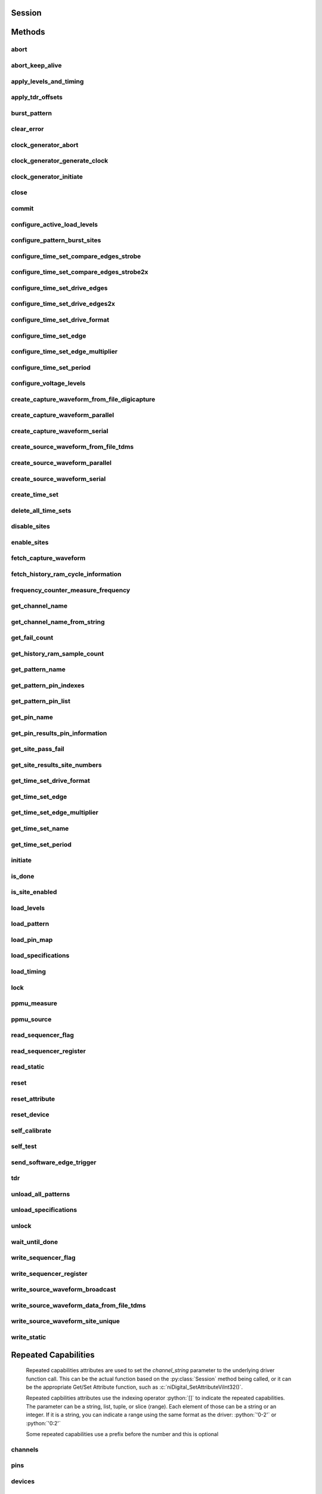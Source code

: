 .. py:module:: nidigital

Session
=======

.. py:class:: Session(self, resource_name, id_query=False, reset_device=False, options={})

    

    TBD

    



    :param resource_name:
        

        


    :type resource_name: str

    :param id_query:
        

        


    :type id_query: bool

    :param reset_device:
        

        


    :type reset_device: bool

    :param options:
        

        Specifies the initial value of certain properties for the session. The
        syntax for **options** is a dictionary of properties with an assigned
        value. For example:

        { 'simulate': False }

        You do not have to specify a value for all the properties. If you do not
        specify a value for a property, the default value is used.

        Advanced Example:
        { 'simulate': True, 'driver_setup': { 'Model': '<model number>',  'BoardType': '<type>' } }

        +-------------------------+---------+
        | Property                | Default |
        +=========================+=========+
        | range_check             | True    |
        +-------------------------+---------+
        | query_instrument_status | False   |
        +-------------------------+---------+
        | cache                   | True    |
        +-------------------------+---------+
        | simulate                | False   |
        +-------------------------+---------+
        | record_value_coersions  | False   |
        +-------------------------+---------+
        | driver_setup            | {}      |
        +-------------------------+---------+


    :type options: dict


Methods
=======

abort
-----

    .. py:currentmodule:: nidigital.Session

    .. py:method:: abort()

            TBD

            



abort_keep_alive
----------------

    .. py:currentmodule:: nidigital.Session

    .. py:method:: abort_keep_alive()

            TBD

            



apply_levels_and_timing
-----------------------

    .. py:currentmodule:: nidigital.Session

    .. py:method:: apply_levels_and_timing(levels_sheet, timing_sheet, initial_state_high_pins, initial_state_low_pins, initial_state_tristate_pins)

            TBD

            


            .. tip:: This method requires repeated capabilities (sites). If called directly on the
                nidigital.Session object, then the method will use all repeated capabilities in the session.
                You can specify a subset of repeated capabilities using the Python index notation on an
                nidigital.Session repeated capabilities container, and calling this method on the result.:

                .. code:: python

                    session.sites[0,1].apply_levels_and_timing(levels_sheet, timing_sheet, initial_state_high_pins, initial_state_low_pins, initial_state_tristate_pins)


            :param levels_sheet:


                


            :type levels_sheet: str
            :param timing_sheet:


                


            :type timing_sheet: str
            :param initial_state_high_pins:


                


            :type initial_state_high_pins: str
            :param initial_state_low_pins:


                


            :type initial_state_low_pins: str
            :param initial_state_tristate_pins:


                


            :type initial_state_tristate_pins: str

apply_tdr_offsets
-----------------

    .. py:currentmodule:: nidigital.Session

    .. py:method:: apply_tdr_offsets(offsets)

            TBD

            


            .. tip:: This method requires repeated capabilities (channels). If called directly on the
                nidigital.Session object, then the method will use all repeated capabilities in the session.
                You can specify a subset of repeated capabilities using the Python index notation on an
                nidigital.Session repeated capabilities container, and calling this method on the result.:

                .. code:: python

                    session.channels[0,1].apply_tdr_offsets(offsets)


            :param offsets:


                


            :type offsets: list of float

burst_pattern
-------------

    .. py:currentmodule:: nidigital.Session

    .. py:method:: burst_pattern(start_label, select_digital_function, wait_until_done, timeout)

            TBD

            


            .. tip:: This method requires repeated capabilities (sites). If called directly on the
                nidigital.Session object, then the method will use all repeated capabilities in the session.
                You can specify a subset of repeated capabilities using the Python index notation on an
                nidigital.Session repeated capabilities container, and calling this method on the result.:

                .. code:: python

                    session.sites[0,1].burst_pattern(start_label, select_digital_function, wait_until_done, timeout)


            :param start_label:


                


            :type start_label: str
            :param select_digital_function:


                


            :type select_digital_function: bool
            :param wait_until_done:


                


            :type wait_until_done: bool
            :param timeout:


                


            :type timeout: float

clear_error
-----------

    .. py:currentmodule:: nidigital.Session

    .. py:method:: clear_error()

            TBD

            



clock_generator_abort
---------------------

    .. py:currentmodule:: nidigital.Session

    .. py:method:: clock_generator_abort()

            TBD

            


            .. tip:: This method requires repeated capabilities (channels). If called directly on the
                nidigital.Session object, then the method will use all repeated capabilities in the session.
                You can specify a subset of repeated capabilities using the Python index notation on an
                nidigital.Session repeated capabilities container, and calling this method on the result.:

                .. code:: python

                    session.channels[0,1].clock_generator_abort()


clock_generator_generate_clock
------------------------------

    .. py:currentmodule:: nidigital.Session

    .. py:method:: clock_generator_generate_clock(frequency, select_digital_function)

            TBD

            


            .. tip:: This method requires repeated capabilities (channels). If called directly on the
                nidigital.Session object, then the method will use all repeated capabilities in the session.
                You can specify a subset of repeated capabilities using the Python index notation on an
                nidigital.Session repeated capabilities container, and calling this method on the result.:

                .. code:: python

                    session.channels[0,1].clock_generator_generate_clock(frequency, select_digital_function)


            :param frequency:


                


            :type frequency: float
            :param select_digital_function:


                


            :type select_digital_function: bool

clock_generator_initiate
------------------------

    .. py:currentmodule:: nidigital.Session

    .. py:method:: clock_generator_initiate()

            TBD

            


            .. tip:: This method requires repeated capabilities (channels). If called directly on the
                nidigital.Session object, then the method will use all repeated capabilities in the session.
                You can specify a subset of repeated capabilities using the Python index notation on an
                nidigital.Session repeated capabilities container, and calling this method on the result.:

                .. code:: python

                    session.channels[0,1].clock_generator_initiate()


close
-----

    .. py:currentmodule:: nidigital.Session

    .. py:method:: close()

            TBD

            

            .. note:: This method is not needed when using the session context manager



commit
------

    .. py:currentmodule:: nidigital.Session

    .. py:method:: commit()

            TBD

            



configure_active_load_levels
----------------------------

    .. py:currentmodule:: nidigital.Session

    .. py:method:: configure_active_load_levels(iol, ioh, vcom)

            TBD

            


            .. tip:: This method requires repeated capabilities (channels). If called directly on the
                nidigital.Session object, then the method will use all repeated capabilities in the session.
                You can specify a subset of repeated capabilities using the Python index notation on an
                nidigital.Session repeated capabilities container, and calling this method on the result.:

                .. code:: python

                    session.channels[0,1].configure_active_load_levels(iol, ioh, vcom)


            :param iol:


                


            :type iol: float
            :param ioh:


                


            :type ioh: float
            :param vcom:


                


            :type vcom: float

configure_pattern_burst_sites
-----------------------------

    .. py:currentmodule:: nidigital.Session

    .. py:method:: configure_pattern_burst_sites()

            TBD

            


            .. tip:: This method requires repeated capabilities (sites). If called directly on the
                nidigital.Session object, then the method will use all repeated capabilities in the session.
                You can specify a subset of repeated capabilities using the Python index notation on an
                nidigital.Session repeated capabilities container, and calling this method on the result.:

                .. code:: python

                    session.sites[0,1].configure_pattern_burst_sites()


configure_time_set_compare_edges_strobe
---------------------------------------

    .. py:currentmodule:: nidigital.Session

    .. py:method:: configure_time_set_compare_edges_strobe(time_set, strobe_edge)

            TBD

            


            .. tip:: This method requires repeated capabilities (pins). If called directly on the
                nidigital.Session object, then the method will use all repeated capabilities in the session.
                You can specify a subset of repeated capabilities using the Python index notation on an
                nidigital.Session repeated capabilities container, and calling this method on the result.:

                .. code:: python

                    session.pins[0,1].configure_time_set_compare_edges_strobe(time_set, strobe_edge)


            :param time_set:


                


            :type time_set: str
            :param strobe_edge:


                


            :type strobe_edge: float

configure_time_set_compare_edges_strobe2x
-----------------------------------------

    .. py:currentmodule:: nidigital.Session

    .. py:method:: configure_time_set_compare_edges_strobe2x(time_set, strobe_edge, strobe2_edge)

            TBD

            


            .. tip:: This method requires repeated capabilities (pins). If called directly on the
                nidigital.Session object, then the method will use all repeated capabilities in the session.
                You can specify a subset of repeated capabilities using the Python index notation on an
                nidigital.Session repeated capabilities container, and calling this method on the result.:

                .. code:: python

                    session.pins[0,1].configure_time_set_compare_edges_strobe2x(time_set, strobe_edge, strobe2_edge)


            :param time_set:


                


            :type time_set: str
            :param strobe_edge:


                


            :type strobe_edge: float
            :param strobe2_edge:


                


            :type strobe2_edge: float

configure_time_set_drive_edges
------------------------------

    .. py:currentmodule:: nidigital.Session

    .. py:method:: configure_time_set_drive_edges(time_set, format, drive_on_edge, drive_data_edge, drive_return_edge, drive_off_edge)

            TBD

            


            .. tip:: This method requires repeated capabilities (pins). If called directly on the
                nidigital.Session object, then the method will use all repeated capabilities in the session.
                You can specify a subset of repeated capabilities using the Python index notation on an
                nidigital.Session repeated capabilities container, and calling this method on the result.:

                .. code:: python

                    session.pins[0,1].configure_time_set_drive_edges(time_set, format, drive_on_edge, drive_data_edge, drive_return_edge, drive_off_edge)


            :param time_set:


                


            :type time_set: str
            :param format:


                


            :type format: int
            :param drive_on_edge:


                


            :type drive_on_edge: float
            :param drive_data_edge:


                


            :type drive_data_edge: float
            :param drive_return_edge:


                


            :type drive_return_edge: float
            :param drive_off_edge:


                


            :type drive_off_edge: float

configure_time_set_drive_edges2x
--------------------------------

    .. py:currentmodule:: nidigital.Session

    .. py:method:: configure_time_set_drive_edges2x(time_set, format, drive_on_edge, drive_data_edge, drive_return_edge, drive_off_edge, drive_data2_edge, drive_return2_edge)

            TBD

            


            .. tip:: This method requires repeated capabilities (pins). If called directly on the
                nidigital.Session object, then the method will use all repeated capabilities in the session.
                You can specify a subset of repeated capabilities using the Python index notation on an
                nidigital.Session repeated capabilities container, and calling this method on the result.:

                .. code:: python

                    session.pins[0,1].configure_time_set_drive_edges2x(time_set, format, drive_on_edge, drive_data_edge, drive_return_edge, drive_off_edge, drive_data2_edge, drive_return2_edge)


            :param time_set:


                


            :type time_set: str
            :param format:


                


            :type format: int
            :param drive_on_edge:


                


            :type drive_on_edge: float
            :param drive_data_edge:


                


            :type drive_data_edge: float
            :param drive_return_edge:


                


            :type drive_return_edge: float
            :param drive_off_edge:


                


            :type drive_off_edge: float
            :param drive_data2_edge:


                


            :type drive_data2_edge: float
            :param drive_return2_edge:


                


            :type drive_return2_edge: float

configure_time_set_drive_format
-------------------------------

    .. py:currentmodule:: nidigital.Session

    .. py:method:: configure_time_set_drive_format(time_set, drive_format)

            TBD

            


            .. tip:: This method requires repeated capabilities (pins). If called directly on the
                nidigital.Session object, then the method will use all repeated capabilities in the session.
                You can specify a subset of repeated capabilities using the Python index notation on an
                nidigital.Session repeated capabilities container, and calling this method on the result.:

                .. code:: python

                    session.pins[0,1].configure_time_set_drive_format(time_set, drive_format)


            :param time_set:


                


            :type time_set: str
            :param drive_format:


                


            :type drive_format: int

configure_time_set_edge
-----------------------

    .. py:currentmodule:: nidigital.Session

    .. py:method:: configure_time_set_edge(time_set, edge, time)

            TBD

            


            .. tip:: This method requires repeated capabilities (pins). If called directly on the
                nidigital.Session object, then the method will use all repeated capabilities in the session.
                You can specify a subset of repeated capabilities using the Python index notation on an
                nidigital.Session repeated capabilities container, and calling this method on the result.:

                .. code:: python

                    session.pins[0,1].configure_time_set_edge(time_set, edge, time)


            :param time_set:


                


            :type time_set: str
            :param edge:


                


            :type edge: int
            :param time:


                


            :type time: float

configure_time_set_edge_multiplier
----------------------------------

    .. py:currentmodule:: nidigital.Session

    .. py:method:: configure_time_set_edge_multiplier(time_set, edge_multiplier)

            TBD

            


            .. tip:: This method requires repeated capabilities (pins). If called directly on the
                nidigital.Session object, then the method will use all repeated capabilities in the session.
                You can specify a subset of repeated capabilities using the Python index notation on an
                nidigital.Session repeated capabilities container, and calling this method on the result.:

                .. code:: python

                    session.pins[0,1].configure_time_set_edge_multiplier(time_set, edge_multiplier)


            :param time_set:


                


            :type time_set: str
            :param edge_multiplier:


                


            :type edge_multiplier: int

configure_time_set_period
-------------------------

    .. py:currentmodule:: nidigital.Session

    .. py:method:: configure_time_set_period(time_set, period)

            TBD

            



            :param time_set:


                


            :type time_set: str
            :param period:


                


            :type period: float

configure_voltage_levels
------------------------

    .. py:currentmodule:: nidigital.Session

    .. py:method:: configure_voltage_levels(vil, vih, vol, voh, vterm)

            TBD

            


            .. tip:: This method requires repeated capabilities (channels). If called directly on the
                nidigital.Session object, then the method will use all repeated capabilities in the session.
                You can specify a subset of repeated capabilities using the Python index notation on an
                nidigital.Session repeated capabilities container, and calling this method on the result.:

                .. code:: python

                    session.channels[0,1].configure_voltage_levels(vil, vih, vol, voh, vterm)


            :param vil:


                


            :type vil: float
            :param vih:


                


            :type vih: float
            :param vol:


                


            :type vol: float
            :param voh:


                


            :type voh: float
            :param vterm:


                


            :type vterm: float

create_capture_waveform_from_file_digicapture
---------------------------------------------

    .. py:currentmodule:: nidigital.Session

    .. py:method:: create_capture_waveform_from_file_digicapture(waveform_name, waveform_file_path)

            TBD

            



            :param waveform_name:


                


            :type waveform_name: str
            :param waveform_file_path:


                


            :type waveform_file_path: str

create_capture_waveform_parallel
--------------------------------

    .. py:currentmodule:: nidigital.Session

    .. py:method:: create_capture_waveform_parallel(waveform_name)

            TBD

            


            .. tip:: This method requires repeated capabilities (pins). If called directly on the
                nidigital.Session object, then the method will use all repeated capabilities in the session.
                You can specify a subset of repeated capabilities using the Python index notation on an
                nidigital.Session repeated capabilities container, and calling this method on the result.:

                .. code:: python

                    session.pins[0,1].create_capture_waveform_parallel(waveform_name)


            :param waveform_name:


                


            :type waveform_name: str

create_capture_waveform_serial
------------------------------

    .. py:currentmodule:: nidigital.Session

    .. py:method:: create_capture_waveform_serial(waveform_name, sample_width, bit_order)

            TBD

            


            .. tip:: This method requires repeated capabilities (pins). If called directly on the
                nidigital.Session object, then the method will use all repeated capabilities in the session.
                You can specify a subset of repeated capabilities using the Python index notation on an
                nidigital.Session repeated capabilities container, and calling this method on the result.:

                .. code:: python

                    session.pins[0,1].create_capture_waveform_serial(waveform_name, sample_width, bit_order)


            :param waveform_name:


                


            :type waveform_name: str
            :param sample_width:


                


            :type sample_width: int
            :param bit_order:


                


            :type bit_order: int

create_source_waveform_from_file_tdms
-------------------------------------

    .. py:currentmodule:: nidigital.Session

    .. py:method:: create_source_waveform_from_file_tdms(waveform_name, waveform_file_path, write_waveform_data)

            TBD

            



            :param waveform_name:


                


            :type waveform_name: str
            :param waveform_file_path:


                


            :type waveform_file_path: str
            :param write_waveform_data:


                


            :type write_waveform_data: bool

create_source_waveform_parallel
-------------------------------

    .. py:currentmodule:: nidigital.Session

    .. py:method:: create_source_waveform_parallel(waveform_name, data_mapping)

            TBD

            


            .. tip:: This method requires repeated capabilities (pins). If called directly on the
                nidigital.Session object, then the method will use all repeated capabilities in the session.
                You can specify a subset of repeated capabilities using the Python index notation on an
                nidigital.Session repeated capabilities container, and calling this method on the result.:

                .. code:: python

                    session.pins[0,1].create_source_waveform_parallel(waveform_name, data_mapping)


            :param waveform_name:


                


            :type waveform_name: str
            :param data_mapping:


                


            :type data_mapping: int

create_source_waveform_serial
-----------------------------

    .. py:currentmodule:: nidigital.Session

    .. py:method:: create_source_waveform_serial(waveform_name, data_mapping, sample_width, bit_order)

            TBD

            


            .. tip:: This method requires repeated capabilities (pins). If called directly on the
                nidigital.Session object, then the method will use all repeated capabilities in the session.
                You can specify a subset of repeated capabilities using the Python index notation on an
                nidigital.Session repeated capabilities container, and calling this method on the result.:

                .. code:: python

                    session.pins[0,1].create_source_waveform_serial(waveform_name, data_mapping, sample_width, bit_order)


            :param waveform_name:


                


            :type waveform_name: str
            :param data_mapping:


                


            :type data_mapping: int
            :param sample_width:


                


            :type sample_width: int
            :param bit_order:


                


            :type bit_order: int

create_time_set
---------------

    .. py:currentmodule:: nidigital.Session

    .. py:method:: create_time_set(name)

            TBD

            



            :param name:


                


            :type name: str

delete_all_time_sets
--------------------

    .. py:currentmodule:: nidigital.Session

    .. py:method:: delete_all_time_sets()

            TBD

            



disable_sites
-------------

    .. py:currentmodule:: nidigital.Session

    .. py:method:: disable_sites()

            TBD

            


            .. tip:: This method requires repeated capabilities (sites). If called directly on the
                nidigital.Session object, then the method will use all repeated capabilities in the session.
                You can specify a subset of repeated capabilities using the Python index notation on an
                nidigital.Session repeated capabilities container, and calling this method on the result.:

                .. code:: python

                    session.sites[0,1].disable_sites()


enable_sites
------------

    .. py:currentmodule:: nidigital.Session

    .. py:method:: enable_sites()

            TBD

            


            .. tip:: This method requires repeated capabilities (sites). If called directly on the
                nidigital.Session object, then the method will use all repeated capabilities in the session.
                You can specify a subset of repeated capabilities using the Python index notation on an
                nidigital.Session repeated capabilities container, and calling this method on the result.:

                .. code:: python

                    session.sites[0,1].enable_sites()


fetch_capture_waveform
----------------------

    .. py:currentmodule:: nidigital.Session

    .. py:method:: fetch_capture_waveform(waveform_name, samples_to_read, timeout)

            Returns dictionary where each key is the site number and the value is array.array of unsigned int

            


            .. tip:: This method requires repeated capabilities (sites). If called directly on the
                nidigital.Session object, then the method will use all repeated capabilities in the session.
                You can specify a subset of repeated capabilities using the Python index notation on an
                nidigital.Session repeated capabilities container, and calling this method on the result.:

                .. code:: python

                    session.sites[0,1].fetch_capture_waveform(waveform_name, samples_to_read, timeout)


            :param waveform_name:


                


            :type waveform_name: str
            :param samples_to_read:


                


            :type samples_to_read: int
            :param timeout:


                


            :type timeout: float or datetime.timedelta

            :rtype: { site: data, site: data, ... }
            :return:


                    Dictionary where each key is the site number and the value is array.array of unsigned int

                    



fetch_history_ram_cycle_information
-----------------------------------

    .. py:currentmodule:: nidigital.Session

    .. py:method:: fetch_history_ram_cycle_information(site, position, samples_to_read)

            Returns the pattern information acquired for the specified cycles.

            If the pattern is using the edge multiplier feature, cycle numbers represent tester cycles, each of which may
            consist of multiple DUT cycles. When using pins with mixed edge multipliers, pins may return
            :py:data:`~nidigital.DigitalState.PIN_STATE_NOT_ACQUIRED` for DUT cycles where those pins do not have edges defined.

            If pins are not specified, pin list from the pattern containing the start label is used. Call
            :py:meth:`nidigital.Session.get_pattern_pin_list` or :py:meth:`nidigital.Session.get_pattern_pin_indexes` with the start label to retrieve the pins
            associated with the pattern burst.

            


            .. tip:: This method requires repeated capabilities (pins). If called directly on the
                nidigital.Session object, then the method will use all repeated capabilities in the session.
                You can specify a subset of repeated capabilities using the Python index notation on an
                nidigital.Session repeated capabilities container, and calling this method on the result.:

                .. code:: python

                    session.pins[0,1].fetch_history_ram_cycle_information(site, position, samples_to_read)


            :param site:


                Site on which to retrieve History RAM data. Specify site as a string in the form of siteN,
                where N is the site number. The VI returns an error if more than one site is specified.

                


            :type site: str or int
            :param position:


                Sample index from which to start fetching pattern information.

                


            :type position: int
            :param samples_to_read:


                Number of samples to fetch. A value of -1 specifies to fetch all available samples.

                


            :type samples_to_read: int

            :rtype: list of HistoryRAMCycleInformation
            :return:


                    Returns a list of class instances with
                    the following information about each pattern cycle:

                    -  **pattern_name** (str)  Name of the pattern for the acquired cycle.
                    -  **time_set_name** (str) Time set for the acquired cycle.
                    -  **vector_number** (int) Vector number within the pattern for the acquired cycle. Vector numbers start
                       at 0 from the beginning of the pattern.
                    -  **cycle_number** (int) Cycle number acquired by this History RAM sample. Cycle numbers start at 0
                       from the beginning of the pattern burst.
                    -  **scan_cycle_number** (int) Scan cycle number acquired by this History RAM sample. Scan cycle numbers
                       start at 0 from the first cycle of the scan vector. Scan cycle numbers are -1 for cycles that do not
                       have a scan opcode.
                    -  **expected_pin_states** (list of list of enums.DigitalState) Pin states as expected by the loaded
                       pattern in the order specified in the pin list. Pins without defined edges in the specified DUT cycle
                       will have a value of :py:data:`~nidigital.DigitalState.PIN_STATE_NOT_ACQUIRED`.
                       Length of the outer list will be equal to the value of edge multiplier for the given vector.
                       Length of the inner list will be equal to the number of pins requested.
                    -  **actual_pin_states** (list of list of enums.DigitalState) Pin states acquired by History RAM in the
                       order specified in the pin list. Pins without defined edges in the specified DUT cycle will have a
                       value of :py:data:`~nidigital.DigitalState.PIN_STATE_NOT_ACQUIRED`.
                       Length of the outer list will be equal to the value of edge multiplier for the given vector.
                       Length of the inner list will be equal to the number of pins requested.
                    -  **per_pin_pass_fail** (list of list of bool) Pass fail information for pins in the order specified in
                       the pin list. Pins without defined edges in the specified DUT cycle will have a value of pass (True).
                       Length of the outer list will be equal to the value of edge multiplier for the given vector.
                       Length of the inner list will be equal to the number of pins requested.

                    



frequency_counter_measure_frequency
-----------------------------------

    .. py:currentmodule:: nidigital.Session

    .. py:method:: frequency_counter_measure_frequency()

            TBD

            


            .. tip:: This method requires repeated capabilities (channels). If called directly on the
                nidigital.Session object, then the method will use all repeated capabilities in the session.
                You can specify a subset of repeated capabilities using the Python index notation on an
                nidigital.Session repeated capabilities container, and calling this method on the result.:

                .. code:: python

                    session.channels[0,1].frequency_counter_measure_frequency()


            :rtype: list of float
            :return:


                    



get_channel_name
----------------

    .. py:currentmodule:: nidigital.Session

    .. py:method:: get_channel_name(index)

            TBD

            



            :param index:


                


            :type index: int

            :rtype: str
            :return:


                    



get_channel_name_from_string
----------------------------

    .. py:currentmodule:: nidigital.Session

    .. py:method:: get_channel_name_from_string(index)

            TBD

            



            :param index:


                


            :type index: str

            :rtype: str
            :return:


                    



get_fail_count
--------------

    .. py:currentmodule:: nidigital.Session

    .. py:method:: get_fail_count()

            TBD

            


            .. tip:: This method requires repeated capabilities (channels). If called directly on the
                nidigital.Session object, then the method will use all repeated capabilities in the session.
                You can specify a subset of repeated capabilities using the Python index notation on an
                nidigital.Session repeated capabilities container, and calling this method on the result.:

                .. code:: python

                    session.channels[0,1].get_fail_count()


            :rtype: list of int
            :return:


                    



get_history_ram_sample_count
----------------------------

    .. py:currentmodule:: nidigital.Session

    .. py:method:: get_history_ram_sample_count(site)

            TBD

            



            :param site:


                


            :type site: str or int

            :rtype: int
            :return:


                    



get_pattern_name
----------------

    .. py:currentmodule:: nidigital.Session

    .. py:method:: get_pattern_name(pattern_index)

            TBD

            



            :param pattern_index:


                


            :type pattern_index: int

            :rtype: str
            :return:


                    



get_pattern_pin_indexes
-----------------------

    .. py:currentmodule:: nidigital.Session

    .. py:method:: get_pattern_pin_indexes(start_label)

            TBD

            



            :param start_label:


                


            :type start_label: str

            :rtype: list of int
            :return:


                    



get_pattern_pin_list
--------------------

    .. py:currentmodule:: nidigital.Session

    .. py:method:: get_pattern_pin_list(start_label)

            TBD

            



            :param start_label:


                


            :type start_label: str

            :rtype: str
            :return:


                    



get_pin_name
------------

    .. py:currentmodule:: nidigital.Session

    .. py:method:: get_pin_name(pin_index)

            TBD

            



            :param pin_index:


                


            :type pin_index: int

            :rtype: str
            :return:


                    



get_pin_results_pin_information
-------------------------------

    .. py:currentmodule:: nidigital.Session

    .. py:method:: get_pin_results_pin_information()

            Returns a list of named tuples (PinInfo) that <FILL IN THE BLANK HERE>

            Fields in PinInfo:

            - **pin_name** (str)
            - **site_number** (int)
            - **channel_name** (str)

            


            .. tip:: This method requires repeated capabilities (channels). If called directly on the
                nidigital.Session object, then the method will use all repeated capabilities in the session.
                You can specify a subset of repeated capabilities using the Python index notation on an
                nidigital.Session repeated capabilities container, and calling this method on the result.:

                .. code:: python

                    session.channels[0,1].get_pin_results_pin_information()


            :rtype: list of PinInfo
            :return:


                    List of named tuples with fields:

                    - **pin_name** (str)
                    - **site_number** (int)
                    - **channel_name** (str)

                    



get_site_pass_fail
------------------

    .. py:currentmodule:: nidigital.Session

    .. py:method:: get_site_pass_fail()

            TBD

            


            .. tip:: This method requires repeated capabilities (sites). If called directly on the
                nidigital.Session object, then the method will use all repeated capabilities in the session.
                You can specify a subset of repeated capabilities using the Python index notation on an
                nidigital.Session repeated capabilities container, and calling this method on the result.:

                .. code:: python

                    session.sites[0,1].get_site_pass_fail()


            :rtype: list of bool
            :return:


                    



get_site_results_site_numbers
-----------------------------

    .. py:currentmodule:: nidigital.Session

    .. py:method:: get_site_results_site_numbers(site_result_type)

            TBD

            


            .. tip:: This method requires repeated capabilities (sites). If called directly on the
                nidigital.Session object, then the method will use all repeated capabilities in the session.
                You can specify a subset of repeated capabilities using the Python index notation on an
                nidigital.Session repeated capabilities container, and calling this method on the result.:

                .. code:: python

                    session.sites[0,1].get_site_results_site_numbers(site_result_type)


            :param site_result_type:


                


            :type site_result_type: :py:data:`nidigital.SiteResult`

            :rtype: list of int
            :return:


                    



get_time_set_drive_format
-------------------------

    .. py:currentmodule:: nidigital.Session

    .. py:method:: get_time_set_drive_format(time_set)

            TBD

            


            .. tip:: This method requires repeated capabilities (pins). If called directly on the
                nidigital.Session object, then the method will use all repeated capabilities in the session.
                You can specify a subset of repeated capabilities using the Python index notation on an
                nidigital.Session repeated capabilities container, and calling this method on the result.:

                .. code:: python

                    session.pins[0,1].get_time_set_drive_format(time_set)


            :param time_set:


                


            :type time_set: str

            :rtype: int
            :return:


                    



get_time_set_edge
-----------------

    .. py:currentmodule:: nidigital.Session

    .. py:method:: get_time_set_edge(time_set, edge)

            TBD

            


            .. tip:: This method requires repeated capabilities (pins). If called directly on the
                nidigital.Session object, then the method will use all repeated capabilities in the session.
                You can specify a subset of repeated capabilities using the Python index notation on an
                nidigital.Session repeated capabilities container, and calling this method on the result.:

                .. code:: python

                    session.pins[0,1].get_time_set_edge(time_set, edge)


            :param time_set:


                


            :type time_set: str
            :param edge:


                


            :type edge: int

            :rtype: float
            :return:


                    



get_time_set_edge_multiplier
----------------------------

    .. py:currentmodule:: nidigital.Session

    .. py:method:: get_time_set_edge_multiplier(time_set)

            TBD

            


            .. tip:: This method requires repeated capabilities (pins). If called directly on the
                nidigital.Session object, then the method will use all repeated capabilities in the session.
                You can specify a subset of repeated capabilities using the Python index notation on an
                nidigital.Session repeated capabilities container, and calling this method on the result.:

                .. code:: python

                    session.pins[0,1].get_time_set_edge_multiplier(time_set)


            :param time_set:


                


            :type time_set: str

            :rtype: int
            :return:


                    



get_time_set_name
-----------------

    .. py:currentmodule:: nidigital.Session

    .. py:method:: get_time_set_name(time_set_index)

            TBD

            



            :param time_set_index:


                


            :type time_set_index: int

            :rtype: str
            :return:


                    



get_time_set_period
-------------------

    .. py:currentmodule:: nidigital.Session

    .. py:method:: get_time_set_period(time_set)

            TBD

            



            :param time_set:


                


            :type time_set: str

            :rtype: float
            :return:


                    



initiate
--------

    .. py:currentmodule:: nidigital.Session

    .. py:method:: initiate()

            TBD

            

            .. note:: This method will return a Python context manager that will initiate on entering and abort on exit.



is_done
-------

    .. py:currentmodule:: nidigital.Session

    .. py:method:: is_done()

            TBD

            



            :rtype: bool
            :return:


                    



is_site_enabled
---------------

    .. py:currentmodule:: nidigital.Session

    .. py:method:: is_site_enabled(site)

            TBD

            



            :param site:


                


            :type site: str or int

            :rtype: bool
            :return:


                    



load_levels
-----------

    .. py:currentmodule:: nidigital.Session

    .. py:method:: load_levels(levels_file_path)

            TBD

            



            :param levels_file_path:


                


            :type levels_file_path: str

load_pattern
------------

    .. py:currentmodule:: nidigital.Session

    .. py:method:: load_pattern(file_path)

            TBD

            



            :param file_path:


                


            :type file_path: str

load_pin_map
------------

    .. py:currentmodule:: nidigital.Session

    .. py:method:: load_pin_map(pin_map_file_path)

            TBD

            



            :param pin_map_file_path:


                


            :type pin_map_file_path: str

load_specifications
-------------------

    .. py:currentmodule:: nidigital.Session

    .. py:method:: load_specifications(specifications_file_path)

            TBD

            



            :param specifications_file_path:


                


            :type specifications_file_path: str

load_timing
-----------

    .. py:currentmodule:: nidigital.Session

    .. py:method:: load_timing(timing_file_path)

            TBD

            



            :param timing_file_path:


                


            :type timing_file_path: str

lock
----

    .. py:currentmodule:: nidigital.Session

.. py:method:: lock()

    Obtains a multithread lock on the device session. Before doing so, the
    software waits until all other execution threads release their locks
    on the device session.

    Other threads may have obtained a lock on this session for the
    following reasons:

        -  The application called the :py:meth:`nidigital.Session.lock` method.
        -  A call to NI-Digital Pattern Driver locked the session.
        -  After a call to the :py:meth:`nidigital.Session.lock` method returns
           successfully, no other threads can access the device session until
           you call the :py:meth:`nidigital.Session.unlock` method or exit out of the with block when using
           lock context manager.
        -  Use the :py:meth:`nidigital.Session.lock` method and the
           :py:meth:`nidigital.Session.unlock` method around a sequence of calls to
           instrument driver methods if you require that the device retain its
           settings through the end of the sequence.

    You can safely make nested calls to the :py:meth:`nidigital.Session.lock` method
    within the same thread. To completely unlock the session, you must
    balance each call to the :py:meth:`nidigital.Session.lock` method with a call to
    the :py:meth:`nidigital.Session.unlock` method.

    One method for ensuring there are the same number of unlock method calls as there is lock calls
    is to use lock as a context manager

        .. code:: python

            with nidigital.Session('dev1') as session:
                with session.lock():
                    # Calls to session within a single lock context

        The first `with` block ensures the session is closed regardless of any exceptions raised

        The second `with` block ensures that unlock is called regardless of any exceptions raised

    :rtype: context manager
    :return:
        When used in a `with` statement, :py:meth:`nidigital.Session.lock` acts as
        a context manager and unlock will be called when the `with` block is exited


ppmu_measure
------------

    .. py:currentmodule:: nidigital.Session

    .. py:method:: ppmu_measure(measurement_type)

            TBD

            


            .. tip:: This method requires repeated capabilities (channels). If called directly on the
                nidigital.Session object, then the method will use all repeated capabilities in the session.
                You can specify a subset of repeated capabilities using the Python index notation on an
                nidigital.Session repeated capabilities container, and calling this method on the result.:

                .. code:: python

                    session.channels[0,1].ppmu_measure(measurement_type)


            :param measurement_type:


                


            :type measurement_type: int

            :rtype: list of float
            :return:


                    



ppmu_source
-----------

    .. py:currentmodule:: nidigital.Session

    .. py:method:: ppmu_source()

            TBD

            


            .. tip:: This method requires repeated capabilities (channels). If called directly on the
                nidigital.Session object, then the method will use all repeated capabilities in the session.
                You can specify a subset of repeated capabilities using the Python index notation on an
                nidigital.Session repeated capabilities container, and calling this method on the result.:

                .. code:: python

                    session.channels[0,1].ppmu_source()


read_sequencer_flag
-------------------

    .. py:currentmodule:: nidigital.Session

    .. py:method:: read_sequencer_flag(flag)

            TBD

            



            :param flag:


                


            :type flag: str

            :rtype: bool
            :return:


                    



read_sequencer_register
-----------------------

    .. py:currentmodule:: nidigital.Session

    .. py:method:: read_sequencer_register(reg)

            TBD

            



            :param reg:


                


            :type reg: str

            :rtype: int
            :return:


                    



read_static
-----------

    .. py:currentmodule:: nidigital.Session

    .. py:method:: read_static()

            TBD

            


            .. tip:: This method requires repeated capabilities (channels). If called directly on the
                nidigital.Session object, then the method will use all repeated capabilities in the session.
                You can specify a subset of repeated capabilities using the Python index notation on an
                nidigital.Session repeated capabilities container, and calling this method on the result.:

                .. code:: python

                    session.channels[0,1].read_static()


            :rtype: list of int
            :return:


                    



reset
-----

    .. py:currentmodule:: nidigital.Session

    .. py:method:: reset()

            TBD

            



reset_attribute
---------------

    .. py:currentmodule:: nidigital.Session

    .. py:method:: reset_attribute(attribute_id)

            TBD

            


            .. tip:: This method requires repeated capabilities (channels). If called directly on the
                nidigital.Session object, then the method will use all repeated capabilities in the session.
                You can specify a subset of repeated capabilities using the Python index notation on an
                nidigital.Session repeated capabilities container, and calling this method on the result.:

                .. code:: python

                    session.channels[0,1].reset_attribute(attribute_id)


            :param attribute_id:


                


            :type attribute_id: int

reset_device
------------

    .. py:currentmodule:: nidigital.Session

    .. py:method:: reset_device()

            TBD

            



self_calibrate
--------------

    .. py:currentmodule:: nidigital.Session

    .. py:method:: self_calibrate()

            TBD

            



self_test
---------

    .. py:currentmodule:: nidigital.Session

    .. py:method:: self_test()

            TBD

            



send_software_edge_trigger
--------------------------

    .. py:currentmodule:: nidigital.Session

    .. py:method:: send_software_edge_trigger(trigger, trigger_identifier)

            TBD

            



            :param trigger:


                


            :type trigger: int
            :param trigger_identifier:


                


            :type trigger_identifier: str

tdr
---

    .. py:currentmodule:: nidigital.Session

    .. py:method:: tdr(apply_offsets)

            TBD

            


            .. tip:: This method requires repeated capabilities (channels). If called directly on the
                nidigital.Session object, then the method will use all repeated capabilities in the session.
                You can specify a subset of repeated capabilities using the Python index notation on an
                nidigital.Session repeated capabilities container, and calling this method on the result.:

                .. code:: python

                    session.channels[0,1].tdr(apply_offsets)


            :param apply_offsets:


                


            :type apply_offsets: bool

            :rtype: list of float
            :return:


                    



unload_all_patterns
-------------------

    .. py:currentmodule:: nidigital.Session

    .. py:method:: unload_all_patterns(unload_keep_alive_pattern)

            TBD

            



            :param unload_keep_alive_pattern:


                


            :type unload_keep_alive_pattern: bool

unload_specifications
---------------------

    .. py:currentmodule:: nidigital.Session

    .. py:method:: unload_specifications(specifications_file_path)

            TBD

            



            :param specifications_file_path:


                


            :type specifications_file_path: str

unlock
------

    .. py:currentmodule:: nidigital.Session

.. py:method:: unlock()

    Releases a lock that you acquired on an device session using
    :py:meth:`nidigital.Session.lock`. Refer to :py:meth:`nidigital.Session.unlock` for additional
    information on session locks.



wait_until_done
---------------

    .. py:currentmodule:: nidigital.Session

    .. py:method:: wait_until_done(timeout)

            TBD

            



            :param timeout:


                


            :type timeout: float

write_sequencer_flag
--------------------

    .. py:currentmodule:: nidigital.Session

    .. py:method:: write_sequencer_flag(flag, value)

            TBD

            



            :param flag:


                


            :type flag: str
            :param value:


                


            :type value: bool

write_sequencer_register
------------------------

    .. py:currentmodule:: nidigital.Session

    .. py:method:: write_sequencer_register(reg, value)

            TBD

            



            :param reg:


                


            :type reg: str
            :param value:


                


            :type value: int

write_source_waveform_broadcast
-------------------------------

    .. py:currentmodule:: nidigital.Session

    .. py:method:: write_source_waveform_broadcast(waveform_name, waveform_data)

            TBD

            



            :param waveform_name:


                


            :type waveform_name: str
            :param waveform_data:


                


            :type waveform_data: list of int

write_source_waveform_data_from_file_tdms
-----------------------------------------

    .. py:currentmodule:: nidigital.Session

    .. py:method:: write_source_waveform_data_from_file_tdms(waveform_name, waveform_file_path)

            TBD

            



            :param waveform_name:


                


            :type waveform_name: str
            :param waveform_file_path:


                


            :type waveform_file_path: str

write_source_waveform_site_unique
---------------------------------

    .. py:currentmodule:: nidigital.Session

    .. py:method:: write_source_waveform_site_unique(waveform_name, waveform_data)

            TBD

            



            :param waveform_name:


                


            :type waveform_name: str
            :param waveform_data:


                Dictionary where each key is the site number and the value is array.array of unsigned int

                


            :type waveform_data: { site: data, site: data, ... }

write_static
------------

    .. py:currentmodule:: nidigital.Session

    .. py:method:: write_static(state)

            TBD

            


            .. tip:: This method requires repeated capabilities (channels). If called directly on the
                nidigital.Session object, then the method will use all repeated capabilities in the session.
                You can specify a subset of repeated capabilities using the Python index notation on an
                nidigital.Session repeated capabilities container, and calling this method on the result.:

                .. code:: python

                    session.channels[0,1].write_static(state)


            :param state:


                


            :type state: int


.. role:: c(code)
    :language: c

.. role:: python(code)
    :language: python

Repeated Capabilities
=====================

    Repeated capabilities attributes are used to set the `channel_string` parameter to the
    underlying driver function call. This can be the actual function based on the :py:class:`Session`
    method being called, or it can be the appropriate Get/Set Attribute function, such as :c:`niDigital_SetAttributeViInt32()`.

    Repeated capbilities attributes use the indexing operator :python:`[]` to indicate the repeated capabilities.
    The parameter can be a string, list, tuple, or slice (range). Each element of those can be a string or
    an integer. If it is a string, you can indicate a range using the same format as the driver: :python:`'0-2'` or
    :python:`'0:2'`

    Some repeated capabilities use a prefix before the number and this is optional

channels
--------

    .. py:attribute:: nidigital.Session.channels[]

        .. code:: python

            session.channels['0-2'].channel_enabled = True

        passes a string of :python:`'0, 1, 2'` to the set attribute function.


pins
----

    .. py:attribute:: nidigital.Session.pins[]

        .. code:: python

            session.pins['0-2'].channel_enabled = True

        passes a string of :python:`'0, 1, 2'` to the set attribute function.


devices
-------

    .. py:attribute:: nidigital.Session.devices[]

        .. code:: python

            session.devices['0-2'].channel_enabled = True

        passes a string of :python:`'0, 1, 2'` to the set attribute function.


pattern_opcode_events
---------------------

    .. py:attribute:: nidigital.Session.pattern_opcode_events[]

        If no prefix is added to the items in the parameter, the correct prefix will be added when
        the driver function call is made.

        .. code:: python

            session.pattern_opcode_events['0-2'].channel_enabled = True

        passes a string of :python:`'patternOpcodeEvent0, patternOpcodeEvent1, patternOpcodeEvent2'` to the set attribute function.

        If an invalid repeated capability is passed to the driver, the driver will return an error.

        You can also explicitly use the prefix as part of the parameter, but it must be the correct prefix
        for the specific repeated capability.

        .. code:: python

            session.pattern_opcode_events['patternOpcodeEvent0-patternOpcodeEvent2'].channel_enabled = True

        passes a string of :python:`'patternOpcodeEvent0, patternOpcodeEvent1, patternOpcodeEvent2'` to the set attribute function.


conditional_jump_triggers
-------------------------

    .. py:attribute:: nidigital.Session.conditional_jump_triggers[]

        If no prefix is added to the items in the parameter, the correct prefix will be added when
        the driver function call is made.

        .. code:: python

            session.conditional_jump_triggers['0-2'].channel_enabled = True

        passes a string of :python:`'conditionalJumpTrigger0, conditionalJumpTrigger1, conditionalJumpTrigger2'` to the set attribute function.

        If an invalid repeated capability is passed to the driver, the driver will return an error.

        You can also explicitly use the prefix as part of the parameter, but it must be the correct prefix
        for the specific repeated capability.

        .. code:: python

            session.conditional_jump_triggers['conditionalJumpTrigger0-conditionalJumpTrigger2'].channel_enabled = True

        passes a string of :python:`'conditionalJumpTrigger0, conditionalJumpTrigger1, conditionalJumpTrigger2'` to the set attribute function.


sites
-----

    .. py:attribute:: nidigital.Session.sites[]

        If no prefix is added to the items in the parameter, the correct prefix will be added when
        the driver function call is made.

        .. code:: python

            session.sites['0-2'].channel_enabled = True

        passes a string of :python:`'site0, site1, site2'` to the set attribute function.

        If an invalid repeated capability is passed to the driver, the driver will return an error.

        You can also explicitly use the prefix as part of the parameter, but it must be the correct prefix
        for the specific repeated capability.

        .. code:: python

            session.sites['site0-site2'].channel_enabled = True

        passes a string of :python:`'site0, site1, site2'` to the set attribute function.



Properties
==========

active_load_ioh
---------------

    .. py:attribute:: active_load_ioh

        .. tip:: This property can use repeated capabilities (channels). If set or get directly on the
            nidigital.Session object, then the set/get will use all repeated capabilities in the session.
            You can specify a subset of repeated capabilities using the Python index notation on an
            nidigital.Session repeated capabilities container, and calling set/get value on the result.:

            .. code:: python

                session.channels[0,1].active_load_ioh = var
                var = session.channels[0,1].active_load_ioh

        The following table lists the characteristics of this property.

            +----------------+------------+
            | Characteristic | Value      |
            +================+============+
            | Datatype       | float      |
            +----------------+------------+
            | Permissions    | read-write |
            +----------------+------------+
            | Channel Based  | Yes        |
            +----------------+------------+
            | Resettable     | Yes        |
            +----------------+------------+

        .. tip::
            This property corresponds to the following LabVIEW Property or C Attribute:

                - C Attribute: **NIDIGITAL_ATTR_ACTIVE_LOAD_IOH**

active_load_iol
---------------

    .. py:attribute:: active_load_iol

        .. tip:: This property can use repeated capabilities (channels). If set or get directly on the
            nidigital.Session object, then the set/get will use all repeated capabilities in the session.
            You can specify a subset of repeated capabilities using the Python index notation on an
            nidigital.Session repeated capabilities container, and calling set/get value on the result.:

            .. code:: python

                session.channels[0,1].active_load_iol = var
                var = session.channels[0,1].active_load_iol

        The following table lists the characteristics of this property.

            +----------------+------------+
            | Characteristic | Value      |
            +================+============+
            | Datatype       | float      |
            +----------------+------------+
            | Permissions    | read-write |
            +----------------+------------+
            | Channel Based  | Yes        |
            +----------------+------------+
            | Resettable     | Yes        |
            +----------------+------------+

        .. tip::
            This property corresponds to the following LabVIEW Property or C Attribute:

                - C Attribute: **NIDIGITAL_ATTR_ACTIVE_LOAD_IOL**

active_load_vcom
----------------

    .. py:attribute:: active_load_vcom

        .. tip:: This property can use repeated capabilities (channels). If set or get directly on the
            nidigital.Session object, then the set/get will use all repeated capabilities in the session.
            You can specify a subset of repeated capabilities using the Python index notation on an
            nidigital.Session repeated capabilities container, and calling set/get value on the result.:

            .. code:: python

                session.channels[0,1].active_load_vcom = var
                var = session.channels[0,1].active_load_vcom

        The following table lists the characteristics of this property.

            +----------------+------------+
            | Characteristic | Value      |
            +================+============+
            | Datatype       | float      |
            +----------------+------------+
            | Permissions    | read-write |
            +----------------+------------+
            | Channel Based  | Yes        |
            +----------------+------------+
            | Resettable     | Yes        |
            +----------------+------------+

        .. tip::
            This property corresponds to the following LabVIEW Property or C Attribute:

                - C Attribute: **NIDIGITAL_ATTR_ACTIVE_LOAD_VCOM**

cache
-----

    .. py:attribute:: cache

        

        The following table lists the characteristics of this property.

            +----------------+------------+
            | Characteristic | Value      |
            +================+============+
            | Datatype       | bool       |
            +----------------+------------+
            | Permissions    | read-write |
            +----------------+------------+
            | Channel Based  | No         |
            +----------------+------------+
            | Resettable     | Yes        |
            +----------------+------------+

        .. tip::
            This property corresponds to the following LabVIEW Property or C Attribute:

                - C Attribute: **NIDIGITAL_ATTR_CACHE**

channel_count
-------------

    .. py:attribute:: channel_count

        

        The following table lists the characteristics of this property.

            +----------------+-----------+
            | Characteristic | Value     |
            +================+===========+
            | Datatype       | int       |
            +----------------+-----------+
            | Permissions    | read only |
            +----------------+-----------+
            | Channel Based  | No        |
            +----------------+-----------+
            | Resettable     | No        |
            +----------------+-----------+

        .. tip::
            This property corresponds to the following LabVIEW Property or C Attribute:

                - C Attribute: **NIDIGITAL_ATTR_CHANNEL_COUNT**

clock_generator_frequency
-------------------------

    .. py:attribute:: clock_generator_frequency

        .. tip:: This property can use repeated capabilities (channels). If set or get directly on the
            nidigital.Session object, then the set/get will use all repeated capabilities in the session.
            You can specify a subset of repeated capabilities using the Python index notation on an
            nidigital.Session repeated capabilities container, and calling set/get value on the result.:

            .. code:: python

                session.channels[0,1].clock_generator_frequency = var
                var = session.channels[0,1].clock_generator_frequency

        The following table lists the characteristics of this property.

            +----------------+------------+
            | Characteristic | Value      |
            +================+============+
            | Datatype       | float      |
            +----------------+------------+
            | Permissions    | read-write |
            +----------------+------------+
            | Channel Based  | Yes        |
            +----------------+------------+
            | Resettable     | Yes        |
            +----------------+------------+

        .. tip::
            This property corresponds to the following LabVIEW Property or C Attribute:

                - C Attribute: **NIDIGITAL_ATTR_CLOCK_GENERATOR_FREQUENCY**

clock_generator_is_running
--------------------------

    .. py:attribute:: clock_generator_is_running

        .. tip:: This property can use repeated capabilities (channels). If set or get directly on the
            nidigital.Session object, then the set/get will use all repeated capabilities in the session.
            You can specify a subset of repeated capabilities using the Python index notation on an
            nidigital.Session repeated capabilities container, and calling set/get value on the result.:

            .. code:: python

                var = session.channels[0,1].clock_generator_is_running

        The following table lists the characteristics of this property.

            +----------------+-----------+
            | Characteristic | Value     |
            +================+===========+
            | Datatype       | bool      |
            +----------------+-----------+
            | Permissions    | read only |
            +----------------+-----------+
            | Channel Based  | Yes       |
            +----------------+-----------+
            | Resettable     | No        |
            +----------------+-----------+

        .. tip::
            This property corresponds to the following LabVIEW Property or C Attribute:

                - C Attribute: **NIDIGITAL_ATTR_CLOCK_GENERATOR_IS_RUNNING**

conditional_jump_trigger_terminal_name
--------------------------------------

    .. py:attribute:: conditional_jump_trigger_terminal_name

        .. tip:: This property can use repeated capabilities (channels). If set or get directly on the
            nidigital.Session object, then the set/get will use all repeated capabilities in the session.
            You can specify a subset of repeated capabilities using the Python index notation on an
            nidigital.Session repeated capabilities container, and calling set/get value on the result.:

            .. code:: python

                var = session.channels[0,1].conditional_jump_trigger_terminal_name

        The following table lists the characteristics of this property.

            +----------------+-----------+
            | Characteristic | Value     |
            +================+===========+
            | Datatype       | str       |
            +----------------+-----------+
            | Permissions    | read only |
            +----------------+-----------+
            | Channel Based  | Yes       |
            +----------------+-----------+
            | Resettable     | No        |
            +----------------+-----------+

        .. tip::
            This property corresponds to the following LabVIEW Property or C Attribute:

                - C Attribute: **NIDIGITAL_ATTR_CONDITIONAL_JUMP_TRIGGER_TERMINAL_NAME**

conditional_jump_trigger_type
-----------------------------

    .. py:attribute:: conditional_jump_trigger_type

        .. tip:: This property can use repeated capabilities (channels). If set or get directly on the
            nidigital.Session object, then the set/get will use all repeated capabilities in the session.
            You can specify a subset of repeated capabilities using the Python index notation on an
            nidigital.Session repeated capabilities container, and calling set/get value on the result.:

            .. code:: python

                session.channels[0,1].conditional_jump_trigger_type = var
                var = session.channels[0,1].conditional_jump_trigger_type

        The following table lists the characteristics of this property.

            +----------------+------------+
            | Characteristic | Value      |
            +================+============+
            | Datatype       | int        |
            +----------------+------------+
            | Permissions    | read-write |
            +----------------+------------+
            | Channel Based  | Yes        |
            +----------------+------------+
            | Resettable     | Yes        |
            +----------------+------------+

        .. tip::
            This property corresponds to the following LabVIEW Property or C Attribute:

                - C Attribute: **NIDIGITAL_ATTR_CONDITIONAL_JUMP_TRIGGER_TYPE**

cycle_number_history_ram_trigger_cycle_number
---------------------------------------------

    .. py:attribute:: cycle_number_history_ram_trigger_cycle_number

        

        The following table lists the characteristics of this property.

            +----------------+------------+
            | Characteristic | Value      |
            +================+============+
            | Datatype       | int        |
            +----------------+------------+
            | Permissions    | read-write |
            +----------------+------------+
            | Channel Based  | No         |
            +----------------+------------+
            | Resettable     | Yes        |
            +----------------+------------+

        .. tip::
            This property corresponds to the following LabVIEW Property or C Attribute:

                - C Attribute: **NIDIGITAL_ATTR_CYCLE_NUMBER_HISTORY_RAM_TRIGGER_CYCLE_NUMBER**

digital_edge_conditional_jump_trigger_edge
------------------------------------------

    .. py:attribute:: digital_edge_conditional_jump_trigger_edge

        .. tip:: This property can use repeated capabilities (channels). If set or get directly on the
            nidigital.Session object, then the set/get will use all repeated capabilities in the session.
            You can specify a subset of repeated capabilities using the Python index notation on an
            nidigital.Session repeated capabilities container, and calling set/get value on the result.:

            .. code:: python

                session.channels[0,1].digital_edge_conditional_jump_trigger_edge = var
                var = session.channels[0,1].digital_edge_conditional_jump_trigger_edge

        The following table lists the characteristics of this property.

            +----------------+-------------------+
            | Characteristic | Value             |
            +================+===================+
            | Datatype       | enums.DigitalEdge |
            +----------------+-------------------+
            | Permissions    | read-write        |
            +----------------+-------------------+
            | Channel Based  | Yes               |
            +----------------+-------------------+
            | Resettable     | Yes               |
            +----------------+-------------------+

        .. tip::
            This property corresponds to the following LabVIEW Property or C Attribute:

                - C Attribute: **NIDIGITAL_ATTR_DIGITAL_EDGE_CONDITIONAL_JUMP_TRIGGER_EDGE**

digital_edge_conditional_jump_trigger_source
--------------------------------------------

    .. py:attribute:: digital_edge_conditional_jump_trigger_source

        .. tip:: This property can use repeated capabilities (channels). If set or get directly on the
            nidigital.Session object, then the set/get will use all repeated capabilities in the session.
            You can specify a subset of repeated capabilities using the Python index notation on an
            nidigital.Session repeated capabilities container, and calling set/get value on the result.:

            .. code:: python

                session.channels[0,1].digital_edge_conditional_jump_trigger_source = var
                var = session.channels[0,1].digital_edge_conditional_jump_trigger_source

        The following table lists the characteristics of this property.

            +----------------+------------+
            | Characteristic | Value      |
            +================+============+
            | Datatype       | str        |
            +----------------+------------+
            | Permissions    | read-write |
            +----------------+------------+
            | Channel Based  | Yes        |
            +----------------+------------+
            | Resettable     | Yes        |
            +----------------+------------+

        .. tip::
            This property corresponds to the following LabVIEW Property or C Attribute:

                - C Attribute: **NIDIGITAL_ATTR_DIGITAL_EDGE_CONDITIONAL_JUMP_TRIGGER_SOURCE**

digital_edge_start_trigger_edge
-------------------------------

    .. py:attribute:: digital_edge_start_trigger_edge

        

        The following table lists the characteristics of this property.

            +----------------+-------------------+
            | Characteristic | Value             |
            +================+===================+
            | Datatype       | enums.DigitalEdge |
            +----------------+-------------------+
            | Permissions    | read-write        |
            +----------------+-------------------+
            | Channel Based  | No                |
            +----------------+-------------------+
            | Resettable     | Yes               |
            +----------------+-------------------+

        .. tip::
            This property corresponds to the following LabVIEW Property or C Attribute:

                - C Attribute: **NIDIGITAL_ATTR_DIGITAL_EDGE_START_TRIGGER_EDGE**

digital_edge_start_trigger_source
---------------------------------

    .. py:attribute:: digital_edge_start_trigger_source

        

        The following table lists the characteristics of this property.

            +----------------+------------+
            | Characteristic | Value      |
            +================+============+
            | Datatype       | str        |
            +----------------+------------+
            | Permissions    | read-write |
            +----------------+------------+
            | Channel Based  | No         |
            +----------------+------------+
            | Resettable     | Yes        |
            +----------------+------------+

        .. tip::
            This property corresponds to the following LabVIEW Property or C Attribute:

                - C Attribute: **NIDIGITAL_ATTR_DIGITAL_EDGE_START_TRIGGER_SOURCE**

driver_setup
------------

    .. py:attribute:: driver_setup

        

        The following table lists the characteristics of this property.

            +----------------+-----------+
            | Characteristic | Value     |
            +================+===========+
            | Datatype       | str       |
            +----------------+-----------+
            | Permissions    | read only |
            +----------------+-----------+
            | Channel Based  | No        |
            +----------------+-----------+
            | Resettable     | No        |
            +----------------+-----------+

        .. tip::
            This property corresponds to the following LabVIEW Property or C Attribute:

                - C Attribute: **NIDIGITAL_ATTR_DRIVER_SETUP**

exported_conditional_jump_trigger_output_terminal
-------------------------------------------------

    .. py:attribute:: exported_conditional_jump_trigger_output_terminal

        .. tip:: This property can use repeated capabilities (channels). If set or get directly on the
            nidigital.Session object, then the set/get will use all repeated capabilities in the session.
            You can specify a subset of repeated capabilities using the Python index notation on an
            nidigital.Session repeated capabilities container, and calling set/get value on the result.:

            .. code:: python

                session.channels[0,1].exported_conditional_jump_trigger_output_terminal = var
                var = session.channels[0,1].exported_conditional_jump_trigger_output_terminal

        The following table lists the characteristics of this property.

            +----------------+------------+
            | Characteristic | Value      |
            +================+============+
            | Datatype       | str        |
            +----------------+------------+
            | Permissions    | read-write |
            +----------------+------------+
            | Channel Based  | Yes        |
            +----------------+------------+
            | Resettable     | Yes        |
            +----------------+------------+

        .. tip::
            This property corresponds to the following LabVIEW Property or C Attribute:

                - C Attribute: **NIDIGITAL_ATTR_EXPORTED_CONDITIONAL_JUMP_TRIGGER_OUTPUT_TERMINAL**

exported_pattern_opcode_event_output_terminal
---------------------------------------------

    .. py:attribute:: exported_pattern_opcode_event_output_terminal

        .. tip:: This property can use repeated capabilities (channels). If set or get directly on the
            nidigital.Session object, then the set/get will use all repeated capabilities in the session.
            You can specify a subset of repeated capabilities using the Python index notation on an
            nidigital.Session repeated capabilities container, and calling set/get value on the result.:

            .. code:: python

                session.channels[0,1].exported_pattern_opcode_event_output_terminal = var
                var = session.channels[0,1].exported_pattern_opcode_event_output_terminal

        The following table lists the characteristics of this property.

            +----------------+------------+
            | Characteristic | Value      |
            +================+============+
            | Datatype       | str        |
            +----------------+------------+
            | Permissions    | read-write |
            +----------------+------------+
            | Channel Based  | Yes        |
            +----------------+------------+
            | Resettable     | Yes        |
            +----------------+------------+

        .. tip::
            This property corresponds to the following LabVIEW Property or C Attribute:

                - C Attribute: **NIDIGITAL_ATTR_EXPORTED_PATTERN_OPCODE_EVENT_OUTPUT_TERMINAL**

exported_start_trigger_output_terminal
--------------------------------------

    .. py:attribute:: exported_start_trigger_output_terminal

        

        The following table lists the characteristics of this property.

            +----------------+------------+
            | Characteristic | Value      |
            +================+============+
            | Datatype       | str        |
            +----------------+------------+
            | Permissions    | read-write |
            +----------------+------------+
            | Channel Based  | No         |
            +----------------+------------+
            | Resettable     | Yes        |
            +----------------+------------+

        .. tip::
            This property corresponds to the following LabVIEW Property or C Attribute:

                - C Attribute: **NIDIGITAL_ATTR_EXPORTED_START_TRIGGER_OUTPUT_TERMINAL**

frequency_counter_measurement_time
----------------------------------

    .. py:attribute:: frequency_counter_measurement_time

        .. tip:: This property can use repeated capabilities (channels). If set or get directly on the
            nidigital.Session object, then the set/get will use all repeated capabilities in the session.
            You can specify a subset of repeated capabilities using the Python index notation on an
            nidigital.Session repeated capabilities container, and calling set/get value on the result.:

            .. code:: python

                session.channels[0,1].frequency_counter_measurement_time = var
                var = session.channels[0,1].frequency_counter_measurement_time

        The following table lists the characteristics of this property.

            +----------------+------------+
            | Characteristic | Value      |
            +================+============+
            | Datatype       | float      |
            +----------------+------------+
            | Permissions    | read-write |
            +----------------+------------+
            | Channel Based  | Yes        |
            +----------------+------------+
            | Resettable     | Yes        |
            +----------------+------------+

        .. tip::
            This property corresponds to the following LabVIEW Property or C Attribute:

                - C Attribute: **NIDIGITAL_ATTR_FREQUENCY_COUNTER_MEASUREMENT_TIME**

group_capabilities
------------------

    .. py:attribute:: group_capabilities

        

        The following table lists the characteristics of this property.

            +----------------+-----------+
            | Characteristic | Value     |
            +================+===========+
            | Datatype       | str       |
            +----------------+-----------+
            | Permissions    | read only |
            +----------------+-----------+
            | Channel Based  | No        |
            +----------------+-----------+
            | Resettable     | No        |
            +----------------+-----------+

        .. tip::
            This property corresponds to the following LabVIEW Property or C Attribute:

                - C Attribute: **NIDIGITAL_ATTR_GROUP_CAPABILITIES**

halt_on_keep_alive_opcode
-------------------------

    .. py:attribute:: halt_on_keep_alive_opcode

        

        The following table lists the characteristics of this property.

            +----------------+------------+
            | Characteristic | Value      |
            +================+============+
            | Datatype       | bool       |
            +----------------+------------+
            | Permissions    | read-write |
            +----------------+------------+
            | Channel Based  | No         |
            +----------------+------------+
            | Resettable     | Yes        |
            +----------------+------------+

        .. tip::
            This property corresponds to the following LabVIEW Property or C Attribute:

                - C Attribute: **NIDIGITAL_ATTR_HALT_ON_KEEP_ALIVE_OPCODE**

history_ram_buffer_size_per_site
--------------------------------

    .. py:attribute:: history_ram_buffer_size_per_site

        

        The following table lists the characteristics of this property.

            +----------------+------------+
            | Characteristic | Value      |
            +================+============+
            | Datatype       | int        |
            +----------------+------------+
            | Permissions    | read-write |
            +----------------+------------+
            | Channel Based  | No         |
            +----------------+------------+
            | Resettable     | Yes        |
            +----------------+------------+

        .. tip::
            This property corresponds to the following LabVIEW Property or C Attribute:

                - C Attribute: **NIDIGITAL_ATTR_HISTORY_RAM_BUFFER_SIZE_PER_SITE**

history_ram_cycles_to_acquire
-----------------------------

    .. py:attribute:: history_ram_cycles_to_acquire

        

        The following table lists the characteristics of this property.

            +----------------+------------+
            | Characteristic | Value      |
            +================+============+
            | Datatype       | int        |
            +----------------+------------+
            | Permissions    | read-write |
            +----------------+------------+
            | Channel Based  | No         |
            +----------------+------------+
            | Resettable     | Yes        |
            +----------------+------------+

        .. tip::
            This property corresponds to the following LabVIEW Property or C Attribute:

                - C Attribute: **NIDIGITAL_ATTR_HISTORY_RAM_CYCLES_TO_ACQUIRE**

history_ram_max_samples_to_acquire_per_site
-------------------------------------------

    .. py:attribute:: history_ram_max_samples_to_acquire_per_site

        

        The following table lists the characteristics of this property.

            +----------------+------------+
            | Characteristic | Value      |
            +================+============+
            | Datatype       | int        |
            +----------------+------------+
            | Permissions    | read-write |
            +----------------+------------+
            | Channel Based  | No         |
            +----------------+------------+
            | Resettable     | Yes        |
            +----------------+------------+

        .. tip::
            This property corresponds to the following LabVIEW Property or C Attribute:

                - C Attribute: **NIDIGITAL_ATTR_HISTORY_RAM_MAX_SAMPLES_TO_ACQUIRE_PER_SITE**

history_ram_number_of_samples_is_finite
---------------------------------------

    .. py:attribute:: history_ram_number_of_samples_is_finite

        

        The following table lists the characteristics of this property.

            +----------------+------------+
            | Characteristic | Value      |
            +================+============+
            | Datatype       | bool       |
            +----------------+------------+
            | Permissions    | read-write |
            +----------------+------------+
            | Channel Based  | No         |
            +----------------+------------+
            | Resettable     | Yes        |
            +----------------+------------+

        .. tip::
            This property corresponds to the following LabVIEW Property or C Attribute:

                - C Attribute: **NIDIGITAL_ATTR_HISTORY_RAM_NUMBER_OF_SAMPLES_IS_FINITE**

history_ram_pretrigger_samples
------------------------------

    .. py:attribute:: history_ram_pretrigger_samples

        

        The following table lists the characteristics of this property.

            +----------------+------------+
            | Characteristic | Value      |
            +================+============+
            | Datatype       | int        |
            +----------------+------------+
            | Permissions    | read-write |
            +----------------+------------+
            | Channel Based  | No         |
            +----------------+------------+
            | Resettable     | Yes        |
            +----------------+------------+

        .. tip::
            This property corresponds to the following LabVIEW Property or C Attribute:

                - C Attribute: **NIDIGITAL_ATTR_HISTORY_RAM_PRETRIGGER_SAMPLES**

history_ram_trigger_type
------------------------

    .. py:attribute:: history_ram_trigger_type

        

        The following table lists the characteristics of this property.

            +----------------+------------+
            | Characteristic | Value      |
            +================+============+
            | Datatype       | int        |
            +----------------+------------+
            | Permissions    | read-write |
            +----------------+------------+
            | Channel Based  | No         |
            +----------------+------------+
            | Resettable     | Yes        |
            +----------------+------------+

        .. tip::
            This property corresponds to the following LabVIEW Property or C Attribute:

                - C Attribute: **NIDIGITAL_ATTR_HISTORY_RAM_TRIGGER_TYPE**

instrument_firmware_revision
----------------------------

    .. py:attribute:: instrument_firmware_revision

        .. tip:: This property can use repeated capabilities (channels). If set or get directly on the
            nidigital.Session object, then the set/get will use all repeated capabilities in the session.
            You can specify a subset of repeated capabilities using the Python index notation on an
            nidigital.Session repeated capabilities container, and calling set/get value on the result.:

            .. code:: python

                var = session.channels[0,1].instrument_firmware_revision

        The following table lists the characteristics of this property.

            +----------------+-----------+
            | Characteristic | Value     |
            +================+===========+
            | Datatype       | str       |
            +----------------+-----------+
            | Permissions    | read only |
            +----------------+-----------+
            | Channel Based  | Yes       |
            +----------------+-----------+
            | Resettable     | No        |
            +----------------+-----------+

        .. tip::
            This property corresponds to the following LabVIEW Property or C Attribute:

                - C Attribute: **NIDIGITAL_ATTR_INSTRUMENT_FIRMWARE_REVISION**

instrument_manufacturer
-----------------------

    .. py:attribute:: instrument_manufacturer

        

        The following table lists the characteristics of this property.

            +----------------+-----------+
            | Characteristic | Value     |
            +================+===========+
            | Datatype       | str       |
            +----------------+-----------+
            | Permissions    | read only |
            +----------------+-----------+
            | Channel Based  | No        |
            +----------------+-----------+
            | Resettable     | No        |
            +----------------+-----------+

        .. tip::
            This property corresponds to the following LabVIEW Property or C Attribute:

                - C Attribute: **NIDIGITAL_ATTR_INSTRUMENT_MANUFACTURER**

instrument_model
----------------

    .. py:attribute:: instrument_model

        

        The following table lists the characteristics of this property.

            +----------------+-----------+
            | Characteristic | Value     |
            +================+===========+
            | Datatype       | str       |
            +----------------+-----------+
            | Permissions    | read only |
            +----------------+-----------+
            | Channel Based  | No        |
            +----------------+-----------+
            | Resettable     | No        |
            +----------------+-----------+

        .. tip::
            This property corresponds to the following LabVIEW Property or C Attribute:

                - C Attribute: **NIDIGITAL_ATTR_INSTRUMENT_MODEL**

interchange_check
-----------------

    .. py:attribute:: interchange_check

        

        The following table lists the characteristics of this property.

            +----------------+------------+
            | Characteristic | Value      |
            +================+============+
            | Datatype       | bool       |
            +----------------+------------+
            | Permissions    | read-write |
            +----------------+------------+
            | Channel Based  | No         |
            +----------------+------------+
            | Resettable     | Yes        |
            +----------------+------------+

        .. tip::
            This property corresponds to the following LabVIEW Property or C Attribute:

                - C Attribute: **NIDIGITAL_ATTR_INTERCHANGE_CHECK**

io_resource_descriptor
----------------------

    .. py:attribute:: io_resource_descriptor

        

        The following table lists the characteristics of this property.

            +----------------+-----------+
            | Characteristic | Value     |
            +================+===========+
            | Datatype       | str       |
            +----------------+-----------+
            | Permissions    | read only |
            +----------------+-----------+
            | Channel Based  | No        |
            +----------------+-----------+
            | Resettable     | No        |
            +----------------+-----------+

        .. tip::
            This property corresponds to the following LabVIEW Property or C Attribute:

                - C Attribute: **NIDIGITAL_ATTR_IO_RESOURCE_DESCRIPTOR**

is_keep_alive_active
--------------------

    .. py:attribute:: is_keep_alive_active

        

        The following table lists the characteristics of this property.

            +----------------+-----------+
            | Characteristic | Value     |
            +================+===========+
            | Datatype       | bool      |
            +----------------+-----------+
            | Permissions    | read only |
            +----------------+-----------+
            | Channel Based  | No        |
            +----------------+-----------+
            | Resettable     | No        |
            +----------------+-----------+

        .. tip::
            This property corresponds to the following LabVIEW Property or C Attribute:

                - C Attribute: **NIDIGITAL_ATTR_IS_KEEP_ALIVE_ACTIVE**

logical_name
------------

    .. py:attribute:: logical_name

        

        The following table lists the characteristics of this property.

            +----------------+-----------+
            | Characteristic | Value     |
            +================+===========+
            | Datatype       | str       |
            +----------------+-----------+
            | Permissions    | read only |
            +----------------+-----------+
            | Channel Based  | No        |
            +----------------+-----------+
            | Resettable     | No        |
            +----------------+-----------+

        .. tip::
            This property corresponds to the following LabVIEW Property or C Attribute:

                - C Attribute: **NIDIGITAL_ATTR_LOGICAL_NAME**

mask_compare
------------

    .. py:attribute:: mask_compare

        .. tip:: This property can use repeated capabilities (channels). If set or get directly on the
            nidigital.Session object, then the set/get will use all repeated capabilities in the session.
            You can specify a subset of repeated capabilities using the Python index notation on an
            nidigital.Session repeated capabilities container, and calling set/get value on the result.:

            .. code:: python

                session.channels[0,1].mask_compare = var
                var = session.channels[0,1].mask_compare

        The following table lists the characteristics of this property.

            +----------------+------------+
            | Characteristic | Value      |
            +================+============+
            | Datatype       | bool       |
            +----------------+------------+
            | Permissions    | read-write |
            +----------------+------------+
            | Channel Based  | Yes        |
            +----------------+------------+
            | Resettable     | Yes        |
            +----------------+------------+

        .. tip::
            This property corresponds to the following LabVIEW Property or C Attribute:

                - C Attribute: **NIDIGITAL_ATTR_MASK_COMPARE**

pattern_label_history_ram_trigger_cycle_offset
----------------------------------------------

    .. py:attribute:: pattern_label_history_ram_trigger_cycle_offset

        

        The following table lists the characteristics of this property.

            +----------------+------------+
            | Characteristic | Value      |
            +================+============+
            | Datatype       | int        |
            +----------------+------------+
            | Permissions    | read-write |
            +----------------+------------+
            | Channel Based  | No         |
            +----------------+------------+
            | Resettable     | Yes        |
            +----------------+------------+

        .. tip::
            This property corresponds to the following LabVIEW Property or C Attribute:

                - C Attribute: **NIDIGITAL_ATTR_PATTERN_LABEL_HISTORY_RAM_TRIGGER_CYCLE_OFFSET**

pattern_label_history_ram_trigger_label
---------------------------------------

    .. py:attribute:: pattern_label_history_ram_trigger_label

        

        The following table lists the characteristics of this property.

            +----------------+------------+
            | Characteristic | Value      |
            +================+============+
            | Datatype       | str        |
            +----------------+------------+
            | Permissions    | read-write |
            +----------------+------------+
            | Channel Based  | No         |
            +----------------+------------+
            | Resettable     | Yes        |
            +----------------+------------+

        .. tip::
            This property corresponds to the following LabVIEW Property or C Attribute:

                - C Attribute: **NIDIGITAL_ATTR_PATTERN_LABEL_HISTORY_RAM_TRIGGER_LABEL**

pattern_label_history_ram_trigger_vector_offset
-----------------------------------------------

    .. py:attribute:: pattern_label_history_ram_trigger_vector_offset

        

        The following table lists the characteristics of this property.

            +----------------+------------+
            | Characteristic | Value      |
            +================+============+
            | Datatype       | int        |
            +----------------+------------+
            | Permissions    | read-write |
            +----------------+------------+
            | Channel Based  | No         |
            +----------------+------------+
            | Resettable     | Yes        |
            +----------------+------------+

        .. tip::
            This property corresponds to the following LabVIEW Property or C Attribute:

                - C Attribute: **NIDIGITAL_ATTR_PATTERN_LABEL_HISTORY_RAM_TRIGGER_VECTOR_OFFSET**

pattern_opcode_event_terminal_name
----------------------------------

    .. py:attribute:: pattern_opcode_event_terminal_name

        .. tip:: This property can use repeated capabilities (channels). If set or get directly on the
            nidigital.Session object, then the set/get will use all repeated capabilities in the session.
            You can specify a subset of repeated capabilities using the Python index notation on an
            nidigital.Session repeated capabilities container, and calling set/get value on the result.:

            .. code:: python

                var = session.channels[0,1].pattern_opcode_event_terminal_name

        The following table lists the characteristics of this property.

            +----------------+-----------+
            | Characteristic | Value     |
            +================+===========+
            | Datatype       | str       |
            +----------------+-----------+
            | Permissions    | read only |
            +----------------+-----------+
            | Channel Based  | Yes       |
            +----------------+-----------+
            | Resettable     | No        |
            +----------------+-----------+

        .. tip::
            This property corresponds to the following LabVIEW Property or C Attribute:

                - C Attribute: **NIDIGITAL_ATTR_PATTERN_OPCODE_EVENT_TERMINAL_NAME**

ppmu_allow_extended_voltage_range
---------------------------------

    .. py:attribute:: ppmu_allow_extended_voltage_range

        .. tip:: This property can use repeated capabilities (channels). If set or get directly on the
            nidigital.Session object, then the set/get will use all repeated capabilities in the session.
            You can specify a subset of repeated capabilities using the Python index notation on an
            nidigital.Session repeated capabilities container, and calling set/get value on the result.:

            .. code:: python

                session.channels[0,1].ppmu_allow_extended_voltage_range = var
                var = session.channels[0,1].ppmu_allow_extended_voltage_range

        The following table lists the characteristics of this property.

            +----------------+------------+
            | Characteristic | Value      |
            +================+============+
            | Datatype       | bool       |
            +----------------+------------+
            | Permissions    | read-write |
            +----------------+------------+
            | Channel Based  | Yes        |
            +----------------+------------+
            | Resettable     | Yes        |
            +----------------+------------+

        .. tip::
            This property corresponds to the following LabVIEW Property or C Attribute:

                - C Attribute: **NIDIGITAL_ATTR_PPMU_ALLOW_EXTENDED_VOLTAGE_RANGE**

ppmu_aperture_time
------------------

    .. py:attribute:: ppmu_aperture_time

        .. tip:: This property can use repeated capabilities (channels). If set or get directly on the
            nidigital.Session object, then the set/get will use all repeated capabilities in the session.
            You can specify a subset of repeated capabilities using the Python index notation on an
            nidigital.Session repeated capabilities container, and calling set/get value on the result.:

            .. code:: python

                session.channels[0,1].ppmu_aperture_time = var
                var = session.channels[0,1].ppmu_aperture_time

        The following table lists the characteristics of this property.

            +----------------+------------+
            | Characteristic | Value      |
            +================+============+
            | Datatype       | float      |
            +----------------+------------+
            | Permissions    | read-write |
            +----------------+------------+
            | Channel Based  | Yes        |
            +----------------+------------+
            | Resettable     | Yes        |
            +----------------+------------+

        .. tip::
            This property corresponds to the following LabVIEW Property or C Attribute:

                - C Attribute: **NIDIGITAL_ATTR_PPMU_APERTURE_TIME**

ppmu_aperture_time_units
------------------------

    .. py:attribute:: ppmu_aperture_time_units

        .. tip:: This property can use repeated capabilities (channels). If set or get directly on the
            nidigital.Session object, then the set/get will use all repeated capabilities in the session.
            You can specify a subset of repeated capabilities using the Python index notation on an
            nidigital.Session repeated capabilities container, and calling set/get value on the result.:

            .. code:: python

                session.channels[0,1].ppmu_aperture_time_units = var
                var = session.channels[0,1].ppmu_aperture_time_units

        The following table lists the characteristics of this property.

            +----------------+-------------------------+
            | Characteristic | Value                   |
            +================+=========================+
            | Datatype       | enums.ApertureTimeUnits |
            +----------------+-------------------------+
            | Permissions    | read-write              |
            +----------------+-------------------------+
            | Channel Based  | Yes                     |
            +----------------+-------------------------+
            | Resettable     | Yes                     |
            +----------------+-------------------------+

        .. tip::
            This property corresponds to the following LabVIEW Property or C Attribute:

                - C Attribute: **NIDIGITAL_ATTR_PPMU_APERTURE_TIME_UNITS**

ppmu_current_level
------------------

    .. py:attribute:: ppmu_current_level

        .. tip:: This property can use repeated capabilities (channels). If set or get directly on the
            nidigital.Session object, then the set/get will use all repeated capabilities in the session.
            You can specify a subset of repeated capabilities using the Python index notation on an
            nidigital.Session repeated capabilities container, and calling set/get value on the result.:

            .. code:: python

                session.channels[0,1].ppmu_current_level = var
                var = session.channels[0,1].ppmu_current_level

        The following table lists the characteristics of this property.

            +----------------+------------+
            | Characteristic | Value      |
            +================+============+
            | Datatype       | float      |
            +----------------+------------+
            | Permissions    | read-write |
            +----------------+------------+
            | Channel Based  | Yes        |
            +----------------+------------+
            | Resettable     | Yes        |
            +----------------+------------+

        .. tip::
            This property corresponds to the following LabVIEW Property or C Attribute:

                - C Attribute: **NIDIGITAL_ATTR_PPMU_CURRENT_LEVEL**

ppmu_current_level_range
------------------------

    .. py:attribute:: ppmu_current_level_range

        .. tip:: This property can use repeated capabilities (channels). If set or get directly on the
            nidigital.Session object, then the set/get will use all repeated capabilities in the session.
            You can specify a subset of repeated capabilities using the Python index notation on an
            nidigital.Session repeated capabilities container, and calling set/get value on the result.:

            .. code:: python

                session.channels[0,1].ppmu_current_level_range = var
                var = session.channels[0,1].ppmu_current_level_range

        The following table lists the characteristics of this property.

            +----------------+------------+
            | Characteristic | Value      |
            +================+============+
            | Datatype       | float      |
            +----------------+------------+
            | Permissions    | read-write |
            +----------------+------------+
            | Channel Based  | Yes        |
            +----------------+------------+
            | Resettable     | Yes        |
            +----------------+------------+

        .. tip::
            This property corresponds to the following LabVIEW Property or C Attribute:

                - C Attribute: **NIDIGITAL_ATTR_PPMU_CURRENT_LEVEL_RANGE**

ppmu_current_limit
------------------

    .. py:attribute:: ppmu_current_limit

        .. tip:: This property can use repeated capabilities (channels). If set or get directly on the
            nidigital.Session object, then the set/get will use all repeated capabilities in the session.
            You can specify a subset of repeated capabilities using the Python index notation on an
            nidigital.Session repeated capabilities container, and calling set/get value on the result.:

            .. code:: python

                session.channels[0,1].ppmu_current_limit = var
                var = session.channels[0,1].ppmu_current_limit

        The following table lists the characteristics of this property.

            +----------------+------------+
            | Characteristic | Value      |
            +================+============+
            | Datatype       | float      |
            +----------------+------------+
            | Permissions    | read-write |
            +----------------+------------+
            | Channel Based  | Yes        |
            +----------------+------------+
            | Resettable     | Yes        |
            +----------------+------------+

        .. tip::
            This property corresponds to the following LabVIEW Property or C Attribute:

                - C Attribute: **NIDIGITAL_ATTR_PPMU_CURRENT_LIMIT**

ppmu_current_limit_behavior
---------------------------

    .. py:attribute:: ppmu_current_limit_behavior

        .. tip:: This property can use repeated capabilities (channels). If set or get directly on the
            nidigital.Session object, then the set/get will use all repeated capabilities in the session.
            You can specify a subset of repeated capabilities using the Python index notation on an
            nidigital.Session repeated capabilities container, and calling set/get value on the result.:

            .. code:: python

                session.channels[0,1].ppmu_current_limit_behavior = var
                var = session.channels[0,1].ppmu_current_limit_behavior

        The following table lists the characteristics of this property.

            +----------------+------------+
            | Characteristic | Value      |
            +================+============+
            | Datatype       | int        |
            +----------------+------------+
            | Permissions    | read-write |
            +----------------+------------+
            | Channel Based  | Yes        |
            +----------------+------------+
            | Resettable     | Yes        |
            +----------------+------------+

        .. tip::
            This property corresponds to the following LabVIEW Property or C Attribute:

                - C Attribute: **NIDIGITAL_ATTR_PPMU_CURRENT_LIMIT_BEHAVIOR**

ppmu_current_limit_range
------------------------

    .. py:attribute:: ppmu_current_limit_range

        .. tip:: This property can use repeated capabilities (channels). If set or get directly on the
            nidigital.Session object, then the set/get will use all repeated capabilities in the session.
            You can specify a subset of repeated capabilities using the Python index notation on an
            nidigital.Session repeated capabilities container, and calling set/get value on the result.:

            .. code:: python

                session.channels[0,1].ppmu_current_limit_range = var
                var = session.channels[0,1].ppmu_current_limit_range

        The following table lists the characteristics of this property.

            +----------------+------------+
            | Characteristic | Value      |
            +================+============+
            | Datatype       | float      |
            +----------------+------------+
            | Permissions    | read-write |
            +----------------+------------+
            | Channel Based  | Yes        |
            +----------------+------------+
            | Resettable     | Yes        |
            +----------------+------------+

        .. tip::
            This property corresponds to the following LabVIEW Property or C Attribute:

                - C Attribute: **NIDIGITAL_ATTR_PPMU_CURRENT_LIMIT_RANGE**

ppmu_current_limit_supported
----------------------------

    .. py:attribute:: ppmu_current_limit_supported

        .. tip:: This property can use repeated capabilities (channels). If set or get directly on the
            nidigital.Session object, then the set/get will use all repeated capabilities in the session.
            You can specify a subset of repeated capabilities using the Python index notation on an
            nidigital.Session repeated capabilities container, and calling set/get value on the result.:

            .. code:: python

                var = session.channels[0,1].ppmu_current_limit_supported

        The following table lists the characteristics of this property.

            +----------------+-----------+
            | Characteristic | Value     |
            +================+===========+
            | Datatype       | bool      |
            +----------------+-----------+
            | Permissions    | read only |
            +----------------+-----------+
            | Channel Based  | Yes       |
            +----------------+-----------+
            | Resettable     | No        |
            +----------------+-----------+

        .. tip::
            This property corresponds to the following LabVIEW Property or C Attribute:

                - C Attribute: **NIDIGITAL_ATTR_PPMU_CURRENT_LIMIT_SUPPORTED**

ppmu_output_function
--------------------

    .. py:attribute:: ppmu_output_function

        .. tip:: This property can use repeated capabilities (channels). If set or get directly on the
            nidigital.Session object, then the set/get will use all repeated capabilities in the session.
            You can specify a subset of repeated capabilities using the Python index notation on an
            nidigital.Session repeated capabilities container, and calling set/get value on the result.:

            .. code:: python

                session.channels[0,1].ppmu_output_function = var
                var = session.channels[0,1].ppmu_output_function

        The following table lists the characteristics of this property.

            +----------------+--------------------------+
            | Characteristic | Value                    |
            +================+==========================+
            | Datatype       | enums.PPMUOutputFunction |
            +----------------+--------------------------+
            | Permissions    | read-write               |
            +----------------+--------------------------+
            | Channel Based  | Yes                      |
            +----------------+--------------------------+
            | Resettable     | Yes                      |
            +----------------+--------------------------+

        .. tip::
            This property corresponds to the following LabVIEW Property or C Attribute:

                - C Attribute: **NIDIGITAL_ATTR_PPMU_OUTPUT_FUNCTION**

ppmu_voltage_level
------------------

    .. py:attribute:: ppmu_voltage_level

        .. tip:: This property can use repeated capabilities (channels). If set or get directly on the
            nidigital.Session object, then the set/get will use all repeated capabilities in the session.
            You can specify a subset of repeated capabilities using the Python index notation on an
            nidigital.Session repeated capabilities container, and calling set/get value on the result.:

            .. code:: python

                session.channels[0,1].ppmu_voltage_level = var
                var = session.channels[0,1].ppmu_voltage_level

        The following table lists the characteristics of this property.

            +----------------+------------+
            | Characteristic | Value      |
            +================+============+
            | Datatype       | float      |
            +----------------+------------+
            | Permissions    | read-write |
            +----------------+------------+
            | Channel Based  | Yes        |
            +----------------+------------+
            | Resettable     | Yes        |
            +----------------+------------+

        .. tip::
            This property corresponds to the following LabVIEW Property or C Attribute:

                - C Attribute: **NIDIGITAL_ATTR_PPMU_VOLTAGE_LEVEL**

ppmu_voltage_limit_high
-----------------------

    .. py:attribute:: ppmu_voltage_limit_high

        .. tip:: This property can use repeated capabilities (channels). If set or get directly on the
            nidigital.Session object, then the set/get will use all repeated capabilities in the session.
            You can specify a subset of repeated capabilities using the Python index notation on an
            nidigital.Session repeated capabilities container, and calling set/get value on the result.:

            .. code:: python

                session.channels[0,1].ppmu_voltage_limit_high = var
                var = session.channels[0,1].ppmu_voltage_limit_high

        The following table lists the characteristics of this property.

            +----------------+------------+
            | Characteristic | Value      |
            +================+============+
            | Datatype       | float      |
            +----------------+------------+
            | Permissions    | read-write |
            +----------------+------------+
            | Channel Based  | Yes        |
            +----------------+------------+
            | Resettable     | Yes        |
            +----------------+------------+

        .. tip::
            This property corresponds to the following LabVIEW Property or C Attribute:

                - C Attribute: **NIDIGITAL_ATTR_PPMU_VOLTAGE_LIMIT_HIGH**

ppmu_voltage_limit_low
----------------------

    .. py:attribute:: ppmu_voltage_limit_low

        .. tip:: This property can use repeated capabilities (channels). If set or get directly on the
            nidigital.Session object, then the set/get will use all repeated capabilities in the session.
            You can specify a subset of repeated capabilities using the Python index notation on an
            nidigital.Session repeated capabilities container, and calling set/get value on the result.:

            .. code:: python

                session.channels[0,1].ppmu_voltage_limit_low = var
                var = session.channels[0,1].ppmu_voltage_limit_low

        The following table lists the characteristics of this property.

            +----------------+------------+
            | Characteristic | Value      |
            +================+============+
            | Datatype       | float      |
            +----------------+------------+
            | Permissions    | read-write |
            +----------------+------------+
            | Channel Based  | Yes        |
            +----------------+------------+
            | Resettable     | Yes        |
            +----------------+------------+

        .. tip::
            This property corresponds to the following LabVIEW Property or C Attribute:

                - C Attribute: **NIDIGITAL_ATTR_PPMU_VOLTAGE_LIMIT_LOW**

query_instrument_status
-----------------------

    .. py:attribute:: query_instrument_status

        

        The following table lists the characteristics of this property.

            +----------------+------------+
            | Characteristic | Value      |
            +================+============+
            | Datatype       | bool       |
            +----------------+------------+
            | Permissions    | read-write |
            +----------------+------------+
            | Channel Based  | No         |
            +----------------+------------+
            | Resettable     | Yes        |
            +----------------+------------+

        .. tip::
            This property corresponds to the following LabVIEW Property or C Attribute:

                - C Attribute: **NIDIGITAL_ATTR_QUERY_INSTRUMENT_STATUS**

range_check
-----------

    .. py:attribute:: range_check

        

        The following table lists the characteristics of this property.

            +----------------+------------+
            | Characteristic | Value      |
            +================+============+
            | Datatype       | bool       |
            +----------------+------------+
            | Permissions    | read-write |
            +----------------+------------+
            | Channel Based  | No         |
            +----------------+------------+
            | Resettable     | Yes        |
            +----------------+------------+

        .. tip::
            This property corresponds to the following LabVIEW Property or C Attribute:

                - C Attribute: **NIDIGITAL_ATTR_RANGE_CHECK**

record_coercions
----------------

    .. py:attribute:: record_coercions

        

        The following table lists the characteristics of this property.

            +----------------+------------+
            | Characteristic | Value      |
            +================+============+
            | Datatype       | bool       |
            +----------------+------------+
            | Permissions    | read-write |
            +----------------+------------+
            | Channel Based  | No         |
            +----------------+------------+
            | Resettable     | Yes        |
            +----------------+------------+

        .. tip::
            This property corresponds to the following LabVIEW Property or C Attribute:

                - C Attribute: **NIDIGITAL_ATTR_RECORD_COERCIONS**

selected_function
-----------------

    .. py:attribute:: selected_function

        .. tip:: This property can use repeated capabilities (channels). If set or get directly on the
            nidigital.Session object, then the set/get will use all repeated capabilities in the session.
            You can specify a subset of repeated capabilities using the Python index notation on an
            nidigital.Session repeated capabilities container, and calling set/get value on the result.:

            .. code:: python

                session.channels[0,1].selected_function = var
                var = session.channels[0,1].selected_function

        The following table lists the characteristics of this property.

            +----------------+------------------------+
            | Characteristic | Value                  |
            +================+========================+
            | Datatype       | enums.SelectedFunction |
            +----------------+------------------------+
            | Permissions    | read-write             |
            +----------------+------------------------+
            | Channel Based  | Yes                    |
            +----------------+------------------------+
            | Resettable     | Yes                    |
            +----------------+------------------------+

        .. tip::
            This property corresponds to the following LabVIEW Property or C Attribute:

                - C Attribute: **NIDIGITAL_ATTR_SELECTED_FUNCTION**

sequencer_flag_terminal_name
----------------------------

    .. py:attribute:: sequencer_flag_terminal_name

        

        The following table lists the characteristics of this property.

            +----------------+-----------+
            | Characteristic | Value     |
            +================+===========+
            | Datatype       | str       |
            +----------------+-----------+
            | Permissions    | read only |
            +----------------+-----------+
            | Channel Based  | No        |
            +----------------+-----------+
            | Resettable     | No        |
            +----------------+-----------+

        .. tip::
            This property corresponds to the following LabVIEW Property or C Attribute:

                - C Attribute: **NIDIGITAL_ATTR_SEQUENCER_FLAG_TERMINAL_NAME**

serial_number
-------------

    .. py:attribute:: serial_number

        

        The following table lists the characteristics of this property.

            +----------------+-----------+
            | Characteristic | Value     |
            +================+===========+
            | Datatype       | str       |
            +----------------+-----------+
            | Permissions    | read only |
            +----------------+-----------+
            | Channel Based  | No        |
            +----------------+-----------+
            | Resettable     | No        |
            +----------------+-----------+

        .. tip::
            This property corresponds to the following LabVIEW Property or C Attribute:

                - C Attribute: **NIDIGITAL_ATTR_SERIAL_NUMBER**

simulate
--------

    .. py:attribute:: simulate

        

        The following table lists the characteristics of this property.

            +----------------+------------+
            | Characteristic | Value      |
            +================+============+
            | Datatype       | bool       |
            +----------------+------------+
            | Permissions    | read-write |
            +----------------+------------+
            | Channel Based  | No         |
            +----------------+------------+
            | Resettable     | Yes        |
            +----------------+------------+

        .. tip::
            This property corresponds to the following LabVIEW Property or C Attribute:

                - C Attribute: **NIDIGITAL_ATTR_SIMULATE**

specific_driver_class_spec_major_version
----------------------------------------

    .. py:attribute:: specific_driver_class_spec_major_version

        

        The following table lists the characteristics of this property.

            +----------------+-----------+
            | Characteristic | Value     |
            +================+===========+
            | Datatype       | int       |
            +----------------+-----------+
            | Permissions    | read only |
            +----------------+-----------+
            | Channel Based  | No        |
            +----------------+-----------+
            | Resettable     | No        |
            +----------------+-----------+

        .. tip::
            This property corresponds to the following LabVIEW Property or C Attribute:

                - C Attribute: **NIDIGITAL_ATTR_SPECIFIC_DRIVER_CLASS_SPEC_MAJOR_VERSION**

specific_driver_class_spec_minor_version
----------------------------------------

    .. py:attribute:: specific_driver_class_spec_minor_version

        

        The following table lists the characteristics of this property.

            +----------------+-----------+
            | Characteristic | Value     |
            +================+===========+
            | Datatype       | int       |
            +----------------+-----------+
            | Permissions    | read only |
            +----------------+-----------+
            | Channel Based  | No        |
            +----------------+-----------+
            | Resettable     | No        |
            +----------------+-----------+

        .. tip::
            This property corresponds to the following LabVIEW Property or C Attribute:

                - C Attribute: **NIDIGITAL_ATTR_SPECIFIC_DRIVER_CLASS_SPEC_MINOR_VERSION**

specific_driver_description
---------------------------

    .. py:attribute:: specific_driver_description

        

        The following table lists the characteristics of this property.

            +----------------+-----------+
            | Characteristic | Value     |
            +================+===========+
            | Datatype       | str       |
            +----------------+-----------+
            | Permissions    | read only |
            +----------------+-----------+
            | Channel Based  | No        |
            +----------------+-----------+
            | Resettable     | No        |
            +----------------+-----------+

        .. tip::
            This property corresponds to the following LabVIEW Property or C Attribute:

                - C Attribute: **NIDIGITAL_ATTR_SPECIFIC_DRIVER_DESCRIPTION**

specific_driver_prefix
----------------------

    .. py:attribute:: specific_driver_prefix

        

        The following table lists the characteristics of this property.

            +----------------+-----------+
            | Characteristic | Value     |
            +================+===========+
            | Datatype       | str       |
            +----------------+-----------+
            | Permissions    | read only |
            +----------------+-----------+
            | Channel Based  | No        |
            +----------------+-----------+
            | Resettable     | No        |
            +----------------+-----------+

        .. tip::
            This property corresponds to the following LabVIEW Property or C Attribute:

                - C Attribute: **NIDIGITAL_ATTR_SPECIFIC_DRIVER_PREFIX**

specific_driver_revision
------------------------

    .. py:attribute:: specific_driver_revision

        

        The following table lists the characteristics of this property.

            +----------------+-----------+
            | Characteristic | Value     |
            +================+===========+
            | Datatype       | str       |
            +----------------+-----------+
            | Permissions    | read only |
            +----------------+-----------+
            | Channel Based  | No        |
            +----------------+-----------+
            | Resettable     | No        |
            +----------------+-----------+

        .. tip::
            This property corresponds to the following LabVIEW Property or C Attribute:

                - C Attribute: **NIDIGITAL_ATTR_SPECIFIC_DRIVER_REVISION**

specific_driver_vendor
----------------------

    .. py:attribute:: specific_driver_vendor

        

        The following table lists the characteristics of this property.

            +----------------+-----------+
            | Characteristic | Value     |
            +================+===========+
            | Datatype       | str       |
            +----------------+-----------+
            | Permissions    | read only |
            +----------------+-----------+
            | Channel Based  | No        |
            +----------------+-----------+
            | Resettable     | No        |
            +----------------+-----------+

        .. tip::
            This property corresponds to the following LabVIEW Property or C Attribute:

                - C Attribute: **NIDIGITAL_ATTR_SPECIFIC_DRIVER_VENDOR**

start_label
-----------

    .. py:attribute:: start_label

        

        The following table lists the characteristics of this property.

            +----------------+------------+
            | Characteristic | Value      |
            +================+============+
            | Datatype       | str        |
            +----------------+------------+
            | Permissions    | read-write |
            +----------------+------------+
            | Channel Based  | No         |
            +----------------+------------+
            | Resettable     | Yes        |
            +----------------+------------+

        .. tip::
            This property corresponds to the following LabVIEW Property or C Attribute:

                - C Attribute: **NIDIGITAL_ATTR_START_LABEL**

start_trigger_terminal_name
---------------------------

    .. py:attribute:: start_trigger_terminal_name

        

        The following table lists the characteristics of this property.

            +----------------+-----------+
            | Characteristic | Value     |
            +================+===========+
            | Datatype       | str       |
            +----------------+-----------+
            | Permissions    | read only |
            +----------------+-----------+
            | Channel Based  | No        |
            +----------------+-----------+
            | Resettable     | No        |
            +----------------+-----------+

        .. tip::
            This property corresponds to the following LabVIEW Property or C Attribute:

                - C Attribute: **NIDIGITAL_ATTR_START_TRIGGER_TERMINAL_NAME**

start_trigger_type
------------------

    .. py:attribute:: start_trigger_type

        

        The following table lists the characteristics of this property.

            +----------------+------------+
            | Characteristic | Value      |
            +================+============+
            | Datatype       | int        |
            +----------------+------------+
            | Permissions    | read-write |
            +----------------+------------+
            | Channel Based  | No         |
            +----------------+------------+
            | Resettable     | Yes        |
            +----------------+------------+

        .. tip::
            This property corresponds to the following LabVIEW Property or C Attribute:

                - C Attribute: **NIDIGITAL_ATTR_START_TRIGGER_TYPE**

supported_instrument_models
---------------------------

    .. py:attribute:: supported_instrument_models

        

        The following table lists the characteristics of this property.

            +----------------+-----------+
            | Characteristic | Value     |
            +================+===========+
            | Datatype       | str       |
            +----------------+-----------+
            | Permissions    | read only |
            +----------------+-----------+
            | Channel Based  | No        |
            +----------------+-----------+
            | Resettable     | No        |
            +----------------+-----------+

        .. tip::
            This property corresponds to the following LabVIEW Property or C Attribute:

                - C Attribute: **NIDIGITAL_ATTR_SUPPORTED_INSTRUMENT_MODELS**

tdr_endpoint_termination
------------------------

    .. py:attribute:: tdr_endpoint_termination

        

        The following table lists the characteristics of this property.

            +----------------+------------------------------+
            | Characteristic | Value                        |
            +================+==============================+
            | Datatype       | enums.TDREndpointTermination |
            +----------------+------------------------------+
            | Permissions    | read-write                   |
            +----------------+------------------------------+
            | Channel Based  | No                           |
            +----------------+------------------------------+
            | Resettable     | Yes                          |
            +----------------+------------------------------+

        .. tip::
            This property corresponds to the following LabVIEW Property or C Attribute:

                - C Attribute: **NIDIGITAL_ATTR_TDR_ENDPOINT_TERMINATION**

tdr_offset
----------

    .. py:attribute:: tdr_offset

        .. tip:: This property can use repeated capabilities (channels). If set or get directly on the
            nidigital.Session object, then the set/get will use all repeated capabilities in the session.
            You can specify a subset of repeated capabilities using the Python index notation on an
            nidigital.Session repeated capabilities container, and calling set/get value on the result.:

            .. code:: python

                session.channels[0,1].tdr_offset = var
                var = session.channels[0,1].tdr_offset

        The following table lists the characteristics of this property.

            +----------------+------------+
            | Characteristic | Value      |
            +================+============+
            | Datatype       | float      |
            +----------------+------------+
            | Permissions    | read-write |
            +----------------+------------+
            | Channel Based  | Yes        |
            +----------------+------------+
            | Resettable     | Yes        |
            +----------------+------------+

        .. tip::
            This property corresponds to the following LabVIEW Property or C Attribute:

                - C Attribute: **NIDIGITAL_ATTR_TDR_OFFSET**

termination_mode
----------------

    .. py:attribute:: termination_mode

        .. tip:: This property can use repeated capabilities (channels). If set or get directly on the
            nidigital.Session object, then the set/get will use all repeated capabilities in the session.
            You can specify a subset of repeated capabilities using the Python index notation on an
            nidigital.Session repeated capabilities container, and calling set/get value on the result.:

            .. code:: python

                session.channels[0,1].termination_mode = var
                var = session.channels[0,1].termination_mode

        The following table lists the characteristics of this property.

            +----------------+-----------------------+
            | Characteristic | Value                 |
            +================+=======================+
            | Datatype       | enums.TerminationMode |
            +----------------+-----------------------+
            | Permissions    | read-write            |
            +----------------+-----------------------+
            | Channel Based  | Yes                   |
            +----------------+-----------------------+
            | Resettable     | Yes                   |
            +----------------+-----------------------+

        .. tip::
            This property corresponds to the following LabVIEW Property or C Attribute:

                - C Attribute: **NIDIGITAL_ATTR_TERMINATION_MODE**

timing_absolute_delay
---------------------

    .. py:attribute:: timing_absolute_delay

        

        The following table lists the characteristics of this property.

            +----------------+------------+
            | Characteristic | Value      |
            +================+============+
            | Datatype       | float      |
            +----------------+------------+
            | Permissions    | read-write |
            +----------------+------------+
            | Channel Based  | No         |
            +----------------+------------+
            | Resettable     | Yes        |
            +----------------+------------+

        .. tip::
            This property corresponds to the following LabVIEW Property or C Attribute:

                - C Attribute: **NIDIGITAL_ATTR_TIMING_ABSOLUTE_DELAY**

timing_absolute_delay_enabled
-----------------------------

    .. py:attribute:: timing_absolute_delay_enabled

        

        The following table lists the characteristics of this property.

            +----------------+------------+
            | Characteristic | Value      |
            +================+============+
            | Datatype       | bool       |
            +----------------+------------+
            | Permissions    | read-write |
            +----------------+------------+
            | Channel Based  | No         |
            +----------------+------------+
            | Resettable     | Yes        |
            +----------------+------------+

        .. tip::
            This property corresponds to the following LabVIEW Property or C Attribute:

                - C Attribute: **NIDIGITAL_ATTR_TIMING_ABSOLUTE_DELAY_ENABLED**

vih
---

    .. py:attribute:: vih

        .. tip:: This property can use repeated capabilities (channels). If set or get directly on the
            nidigital.Session object, then the set/get will use all repeated capabilities in the session.
            You can specify a subset of repeated capabilities using the Python index notation on an
            nidigital.Session repeated capabilities container, and calling set/get value on the result.:

            .. code:: python

                session.channels[0,1].vih = var
                var = session.channels[0,1].vih

        The following table lists the characteristics of this property.

            +----------------+------------+
            | Characteristic | Value      |
            +================+============+
            | Datatype       | float      |
            +----------------+------------+
            | Permissions    | read-write |
            +----------------+------------+
            | Channel Based  | Yes        |
            +----------------+------------+
            | Resettable     | Yes        |
            +----------------+------------+

        .. tip::
            This property corresponds to the following LabVIEW Property or C Attribute:

                - C Attribute: **NIDIGITAL_ATTR_VIH**

vil
---

    .. py:attribute:: vil

        .. tip:: This property can use repeated capabilities (channels). If set or get directly on the
            nidigital.Session object, then the set/get will use all repeated capabilities in the session.
            You can specify a subset of repeated capabilities using the Python index notation on an
            nidigital.Session repeated capabilities container, and calling set/get value on the result.:

            .. code:: python

                session.channels[0,1].vil = var
                var = session.channels[0,1].vil

        The following table lists the characteristics of this property.

            +----------------+------------+
            | Characteristic | Value      |
            +================+============+
            | Datatype       | float      |
            +----------------+------------+
            | Permissions    | read-write |
            +----------------+------------+
            | Channel Based  | Yes        |
            +----------------+------------+
            | Resettable     | Yes        |
            +----------------+------------+

        .. tip::
            This property corresponds to the following LabVIEW Property or C Attribute:

                - C Attribute: **NIDIGITAL_ATTR_VIL**

voh
---

    .. py:attribute:: voh

        .. tip:: This property can use repeated capabilities (channels). If set or get directly on the
            nidigital.Session object, then the set/get will use all repeated capabilities in the session.
            You can specify a subset of repeated capabilities using the Python index notation on an
            nidigital.Session repeated capabilities container, and calling set/get value on the result.:

            .. code:: python

                session.channels[0,1].voh = var
                var = session.channels[0,1].voh

        The following table lists the characteristics of this property.

            +----------------+------------+
            | Characteristic | Value      |
            +================+============+
            | Datatype       | float      |
            +----------------+------------+
            | Permissions    | read-write |
            +----------------+------------+
            | Channel Based  | Yes        |
            +----------------+------------+
            | Resettable     | Yes        |
            +----------------+------------+

        .. tip::
            This property corresponds to the following LabVIEW Property or C Attribute:

                - C Attribute: **NIDIGITAL_ATTR_VOH**

vol
---

    .. py:attribute:: vol

        .. tip:: This property can use repeated capabilities (channels). If set or get directly on the
            nidigital.Session object, then the set/get will use all repeated capabilities in the session.
            You can specify a subset of repeated capabilities using the Python index notation on an
            nidigital.Session repeated capabilities container, and calling set/get value on the result.:

            .. code:: python

                session.channels[0,1].vol = var
                var = session.channels[0,1].vol

        The following table lists the characteristics of this property.

            +----------------+------------+
            | Characteristic | Value      |
            +================+============+
            | Datatype       | float      |
            +----------------+------------+
            | Permissions    | read-write |
            +----------------+------------+
            | Channel Based  | Yes        |
            +----------------+------------+
            | Resettable     | Yes        |
            +----------------+------------+

        .. tip::
            This property corresponds to the following LabVIEW Property or C Attribute:

                - C Attribute: **NIDIGITAL_ATTR_VOL**

vterm
-----

    .. py:attribute:: vterm

        .. tip:: This property can use repeated capabilities (channels). If set or get directly on the
            nidigital.Session object, then the set/get will use all repeated capabilities in the session.
            You can specify a subset of repeated capabilities using the Python index notation on an
            nidigital.Session repeated capabilities container, and calling set/get value on the result.:

            .. code:: python

                session.channels[0,1].vterm = var
                var = session.channels[0,1].vterm

        The following table lists the characteristics of this property.

            +----------------+------------+
            | Characteristic | Value      |
            +================+============+
            | Datatype       | float      |
            +----------------+------------+
            | Permissions    | read-write |
            +----------------+------------+
            | Channel Based  | Yes        |
            +----------------+------------+
            | Resettable     | Yes        |
            +----------------+------------+

        .. tip::
            This property corresponds to the following LabVIEW Property or C Attribute:

                - C Attribute: **NIDIGITAL_ATTR_VTERM**


NI-TClk Support
===============

    .. py:attribute:: tclk

        This is used to get and set NI-TClk attributes on the session.

        .. seealso:: See :py:attr:`nitclk.SessionReference` for a complete list of attributes.


.. contents:: Session


